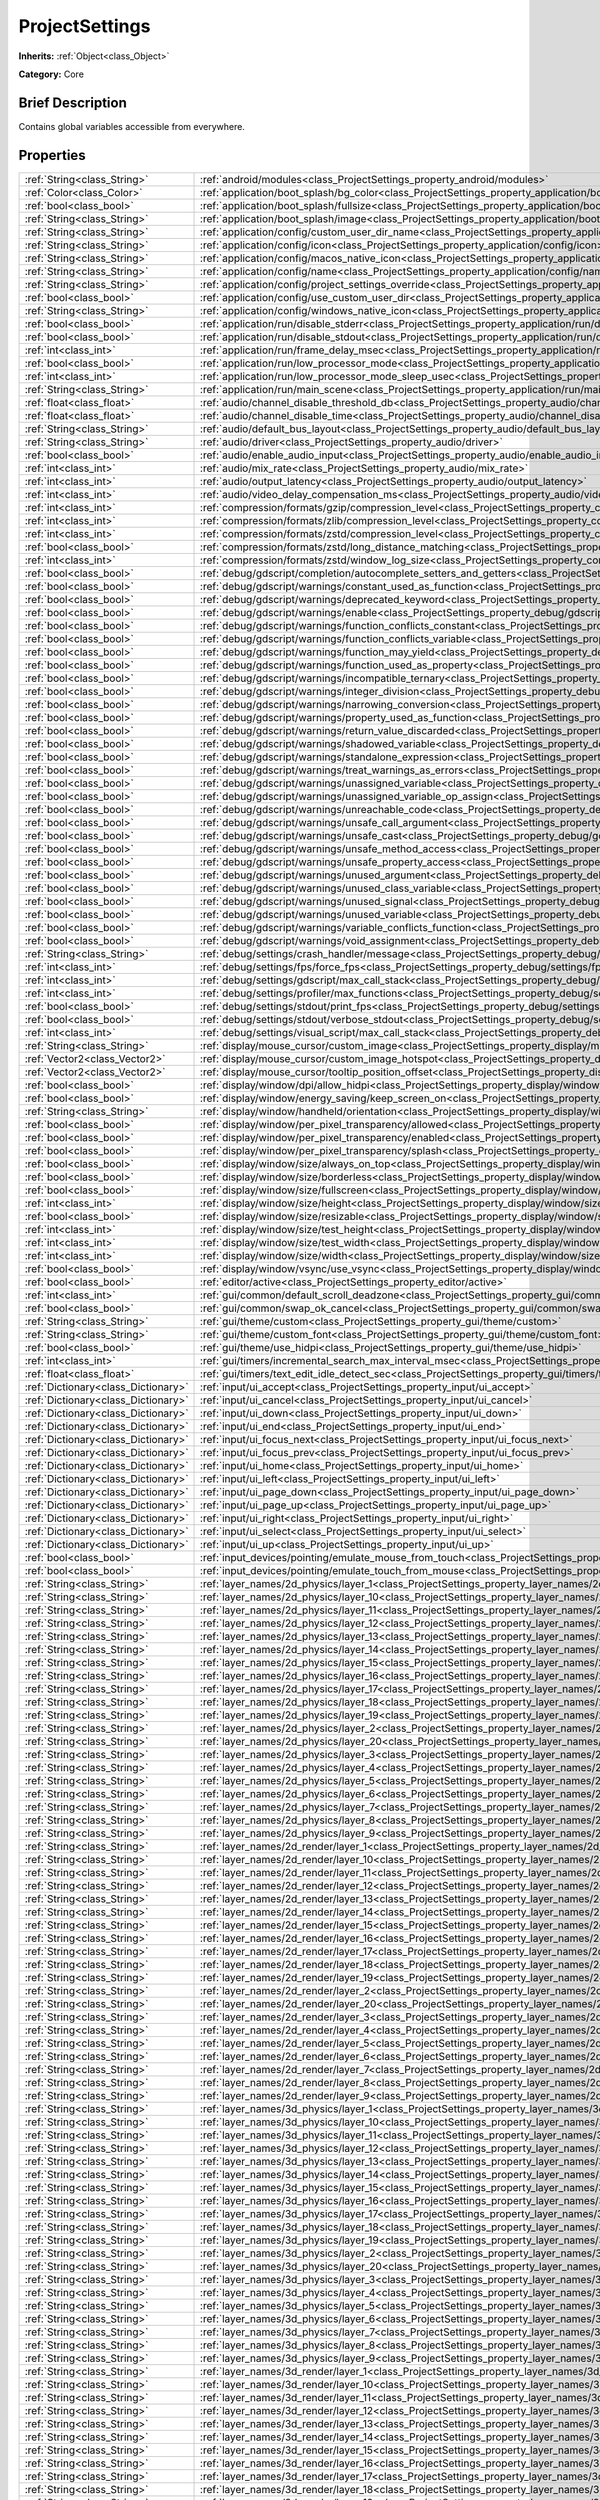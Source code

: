 .. Generated automatically by doc/tools/makerst.py in Godot's source tree.
.. DO NOT EDIT THIS FILE, but the ProjectSettings.xml source instead.
.. The source is found in doc/classes or modules/<name>/doc_classes.

.. _class_ProjectSettings:

ProjectSettings
===============

**Inherits:** :ref:`Object<class_Object>`

**Category:** Core

Brief Description
-----------------

Contains global variables accessible from everywhere.

Properties
----------

+-------------------------------------+----------------------------------------------------------------------------------------------------------------------------------------------------------------------+
| :ref:`String<class_String>`         | :ref:`android/modules<class_ProjectSettings_property_android/modules>`                                                                                               |
+-------------------------------------+----------------------------------------------------------------------------------------------------------------------------------------------------------------------+
| :ref:`Color<class_Color>`           | :ref:`application/boot_splash/bg_color<class_ProjectSettings_property_application/boot_splash/bg_color>`                                                             |
+-------------------------------------+----------------------------------------------------------------------------------------------------------------------------------------------------------------------+
| :ref:`bool<class_bool>`             | :ref:`application/boot_splash/fullsize<class_ProjectSettings_property_application/boot_splash/fullsize>`                                                             |
+-------------------------------------+----------------------------------------------------------------------------------------------------------------------------------------------------------------------+
| :ref:`String<class_String>`         | :ref:`application/boot_splash/image<class_ProjectSettings_property_application/boot_splash/image>`                                                                   |
+-------------------------------------+----------------------------------------------------------------------------------------------------------------------------------------------------------------------+
| :ref:`String<class_String>`         | :ref:`application/config/custom_user_dir_name<class_ProjectSettings_property_application/config/custom_user_dir_name>`                                               |
+-------------------------------------+----------------------------------------------------------------------------------------------------------------------------------------------------------------------+
| :ref:`String<class_String>`         | :ref:`application/config/icon<class_ProjectSettings_property_application/config/icon>`                                                                               |
+-------------------------------------+----------------------------------------------------------------------------------------------------------------------------------------------------------------------+
| :ref:`String<class_String>`         | :ref:`application/config/macos_native_icon<class_ProjectSettings_property_application/config/macos_native_icon>`                                                     |
+-------------------------------------+----------------------------------------------------------------------------------------------------------------------------------------------------------------------+
| :ref:`String<class_String>`         | :ref:`application/config/name<class_ProjectSettings_property_application/config/name>`                                                                               |
+-------------------------------------+----------------------------------------------------------------------------------------------------------------------------------------------------------------------+
| :ref:`String<class_String>`         | :ref:`application/config/project_settings_override<class_ProjectSettings_property_application/config/project_settings_override>`                                     |
+-------------------------------------+----------------------------------------------------------------------------------------------------------------------------------------------------------------------+
| :ref:`bool<class_bool>`             | :ref:`application/config/use_custom_user_dir<class_ProjectSettings_property_application/config/use_custom_user_dir>`                                                 |
+-------------------------------------+----------------------------------------------------------------------------------------------------------------------------------------------------------------------+
| :ref:`String<class_String>`         | :ref:`application/config/windows_native_icon<class_ProjectSettings_property_application/config/windows_native_icon>`                                                 |
+-------------------------------------+----------------------------------------------------------------------------------------------------------------------------------------------------------------------+
| :ref:`bool<class_bool>`             | :ref:`application/run/disable_stderr<class_ProjectSettings_property_application/run/disable_stderr>`                                                                 |
+-------------------------------------+----------------------------------------------------------------------------------------------------------------------------------------------------------------------+
| :ref:`bool<class_bool>`             | :ref:`application/run/disable_stdout<class_ProjectSettings_property_application/run/disable_stdout>`                                                                 |
+-------------------------------------+----------------------------------------------------------------------------------------------------------------------------------------------------------------------+
| :ref:`int<class_int>`               | :ref:`application/run/frame_delay_msec<class_ProjectSettings_property_application/run/frame_delay_msec>`                                                             |
+-------------------------------------+----------------------------------------------------------------------------------------------------------------------------------------------------------------------+
| :ref:`bool<class_bool>`             | :ref:`application/run/low_processor_mode<class_ProjectSettings_property_application/run/low_processor_mode>`                                                         |
+-------------------------------------+----------------------------------------------------------------------------------------------------------------------------------------------------------------------+
| :ref:`int<class_int>`               | :ref:`application/run/low_processor_mode_sleep_usec<class_ProjectSettings_property_application/run/low_processor_mode_sleep_usec>`                                   |
+-------------------------------------+----------------------------------------------------------------------------------------------------------------------------------------------------------------------+
| :ref:`String<class_String>`         | :ref:`application/run/main_scene<class_ProjectSettings_property_application/run/main_scene>`                                                                         |
+-------------------------------------+----------------------------------------------------------------------------------------------------------------------------------------------------------------------+
| :ref:`float<class_float>`           | :ref:`audio/channel_disable_threshold_db<class_ProjectSettings_property_audio/channel_disable_threshold_db>`                                                         |
+-------------------------------------+----------------------------------------------------------------------------------------------------------------------------------------------------------------------+
| :ref:`float<class_float>`           | :ref:`audio/channel_disable_time<class_ProjectSettings_property_audio/channel_disable_time>`                                                                         |
+-------------------------------------+----------------------------------------------------------------------------------------------------------------------------------------------------------------------+
| :ref:`String<class_String>`         | :ref:`audio/default_bus_layout<class_ProjectSettings_property_audio/default_bus_layout>`                                                                             |
+-------------------------------------+----------------------------------------------------------------------------------------------------------------------------------------------------------------------+
| :ref:`String<class_String>`         | :ref:`audio/driver<class_ProjectSettings_property_audio/driver>`                                                                                                     |
+-------------------------------------+----------------------------------------------------------------------------------------------------------------------------------------------------------------------+
| :ref:`bool<class_bool>`             | :ref:`audio/enable_audio_input<class_ProjectSettings_property_audio/enable_audio_input>`                                                                             |
+-------------------------------------+----------------------------------------------------------------------------------------------------------------------------------------------------------------------+
| :ref:`int<class_int>`               | :ref:`audio/mix_rate<class_ProjectSettings_property_audio/mix_rate>`                                                                                                 |
+-------------------------------------+----------------------------------------------------------------------------------------------------------------------------------------------------------------------+
| :ref:`int<class_int>`               | :ref:`audio/output_latency<class_ProjectSettings_property_audio/output_latency>`                                                                                     |
+-------------------------------------+----------------------------------------------------------------------------------------------------------------------------------------------------------------------+
| :ref:`int<class_int>`               | :ref:`audio/video_delay_compensation_ms<class_ProjectSettings_property_audio/video_delay_compensation_ms>`                                                           |
+-------------------------------------+----------------------------------------------------------------------------------------------------------------------------------------------------------------------+
| :ref:`int<class_int>`               | :ref:`compression/formats/gzip/compression_level<class_ProjectSettings_property_compression/formats/gzip/compression_level>`                                         |
+-------------------------------------+----------------------------------------------------------------------------------------------------------------------------------------------------------------------+
| :ref:`int<class_int>`               | :ref:`compression/formats/zlib/compression_level<class_ProjectSettings_property_compression/formats/zlib/compression_level>`                                         |
+-------------------------------------+----------------------------------------------------------------------------------------------------------------------------------------------------------------------+
| :ref:`int<class_int>`               | :ref:`compression/formats/zstd/compression_level<class_ProjectSettings_property_compression/formats/zstd/compression_level>`                                         |
+-------------------------------------+----------------------------------------------------------------------------------------------------------------------------------------------------------------------+
| :ref:`bool<class_bool>`             | :ref:`compression/formats/zstd/long_distance_matching<class_ProjectSettings_property_compression/formats/zstd/long_distance_matching>`                               |
+-------------------------------------+----------------------------------------------------------------------------------------------------------------------------------------------------------------------+
| :ref:`int<class_int>`               | :ref:`compression/formats/zstd/window_log_size<class_ProjectSettings_property_compression/formats/zstd/window_log_size>`                                             |
+-------------------------------------+----------------------------------------------------------------------------------------------------------------------------------------------------------------------+
| :ref:`bool<class_bool>`             | :ref:`debug/gdscript/completion/autocomplete_setters_and_getters<class_ProjectSettings_property_debug/gdscript/completion/autocomplete_setters_and_getters>`         |
+-------------------------------------+----------------------------------------------------------------------------------------------------------------------------------------------------------------------+
| :ref:`bool<class_bool>`             | :ref:`debug/gdscript/warnings/constant_used_as_function<class_ProjectSettings_property_debug/gdscript/warnings/constant_used_as_function>`                           |
+-------------------------------------+----------------------------------------------------------------------------------------------------------------------------------------------------------------------+
| :ref:`bool<class_bool>`             | :ref:`debug/gdscript/warnings/deprecated_keyword<class_ProjectSettings_property_debug/gdscript/warnings/deprecated_keyword>`                                         |
+-------------------------------------+----------------------------------------------------------------------------------------------------------------------------------------------------------------------+
| :ref:`bool<class_bool>`             | :ref:`debug/gdscript/warnings/enable<class_ProjectSettings_property_debug/gdscript/warnings/enable>`                                                                 |
+-------------------------------------+----------------------------------------------------------------------------------------------------------------------------------------------------------------------+
| :ref:`bool<class_bool>`             | :ref:`debug/gdscript/warnings/function_conflicts_constant<class_ProjectSettings_property_debug/gdscript/warnings/function_conflicts_constant>`                       |
+-------------------------------------+----------------------------------------------------------------------------------------------------------------------------------------------------------------------+
| :ref:`bool<class_bool>`             | :ref:`debug/gdscript/warnings/function_conflicts_variable<class_ProjectSettings_property_debug/gdscript/warnings/function_conflicts_variable>`                       |
+-------------------------------------+----------------------------------------------------------------------------------------------------------------------------------------------------------------------+
| :ref:`bool<class_bool>`             | :ref:`debug/gdscript/warnings/function_may_yield<class_ProjectSettings_property_debug/gdscript/warnings/function_may_yield>`                                         |
+-------------------------------------+----------------------------------------------------------------------------------------------------------------------------------------------------------------------+
| :ref:`bool<class_bool>`             | :ref:`debug/gdscript/warnings/function_used_as_property<class_ProjectSettings_property_debug/gdscript/warnings/function_used_as_property>`                           |
+-------------------------------------+----------------------------------------------------------------------------------------------------------------------------------------------------------------------+
| :ref:`bool<class_bool>`             | :ref:`debug/gdscript/warnings/incompatible_ternary<class_ProjectSettings_property_debug/gdscript/warnings/incompatible_ternary>`                                     |
+-------------------------------------+----------------------------------------------------------------------------------------------------------------------------------------------------------------------+
| :ref:`bool<class_bool>`             | :ref:`debug/gdscript/warnings/integer_division<class_ProjectSettings_property_debug/gdscript/warnings/integer_division>`                                             |
+-------------------------------------+----------------------------------------------------------------------------------------------------------------------------------------------------------------------+
| :ref:`bool<class_bool>`             | :ref:`debug/gdscript/warnings/narrowing_conversion<class_ProjectSettings_property_debug/gdscript/warnings/narrowing_conversion>`                                     |
+-------------------------------------+----------------------------------------------------------------------------------------------------------------------------------------------------------------------+
| :ref:`bool<class_bool>`             | :ref:`debug/gdscript/warnings/property_used_as_function<class_ProjectSettings_property_debug/gdscript/warnings/property_used_as_function>`                           |
+-------------------------------------+----------------------------------------------------------------------------------------------------------------------------------------------------------------------+
| :ref:`bool<class_bool>`             | :ref:`debug/gdscript/warnings/return_value_discarded<class_ProjectSettings_property_debug/gdscript/warnings/return_value_discarded>`                                 |
+-------------------------------------+----------------------------------------------------------------------------------------------------------------------------------------------------------------------+
| :ref:`bool<class_bool>`             | :ref:`debug/gdscript/warnings/shadowed_variable<class_ProjectSettings_property_debug/gdscript/warnings/shadowed_variable>`                                           |
+-------------------------------------+----------------------------------------------------------------------------------------------------------------------------------------------------------------------+
| :ref:`bool<class_bool>`             | :ref:`debug/gdscript/warnings/standalone_expression<class_ProjectSettings_property_debug/gdscript/warnings/standalone_expression>`                                   |
+-------------------------------------+----------------------------------------------------------------------------------------------------------------------------------------------------------------------+
| :ref:`bool<class_bool>`             | :ref:`debug/gdscript/warnings/treat_warnings_as_errors<class_ProjectSettings_property_debug/gdscript/warnings/treat_warnings_as_errors>`                             |
+-------------------------------------+----------------------------------------------------------------------------------------------------------------------------------------------------------------------+
| :ref:`bool<class_bool>`             | :ref:`debug/gdscript/warnings/unassigned_variable<class_ProjectSettings_property_debug/gdscript/warnings/unassigned_variable>`                                       |
+-------------------------------------+----------------------------------------------------------------------------------------------------------------------------------------------------------------------+
| :ref:`bool<class_bool>`             | :ref:`debug/gdscript/warnings/unassigned_variable_op_assign<class_ProjectSettings_property_debug/gdscript/warnings/unassigned_variable_op_assign>`                   |
+-------------------------------------+----------------------------------------------------------------------------------------------------------------------------------------------------------------------+
| :ref:`bool<class_bool>`             | :ref:`debug/gdscript/warnings/unreachable_code<class_ProjectSettings_property_debug/gdscript/warnings/unreachable_code>`                                             |
+-------------------------------------+----------------------------------------------------------------------------------------------------------------------------------------------------------------------+
| :ref:`bool<class_bool>`             | :ref:`debug/gdscript/warnings/unsafe_call_argument<class_ProjectSettings_property_debug/gdscript/warnings/unsafe_call_argument>`                                     |
+-------------------------------------+----------------------------------------------------------------------------------------------------------------------------------------------------------------------+
| :ref:`bool<class_bool>`             | :ref:`debug/gdscript/warnings/unsafe_cast<class_ProjectSettings_property_debug/gdscript/warnings/unsafe_cast>`                                                       |
+-------------------------------------+----------------------------------------------------------------------------------------------------------------------------------------------------------------------+
| :ref:`bool<class_bool>`             | :ref:`debug/gdscript/warnings/unsafe_method_access<class_ProjectSettings_property_debug/gdscript/warnings/unsafe_method_access>`                                     |
+-------------------------------------+----------------------------------------------------------------------------------------------------------------------------------------------------------------------+
| :ref:`bool<class_bool>`             | :ref:`debug/gdscript/warnings/unsafe_property_access<class_ProjectSettings_property_debug/gdscript/warnings/unsafe_property_access>`                                 |
+-------------------------------------+----------------------------------------------------------------------------------------------------------------------------------------------------------------------+
| :ref:`bool<class_bool>`             | :ref:`debug/gdscript/warnings/unused_argument<class_ProjectSettings_property_debug/gdscript/warnings/unused_argument>`                                               |
+-------------------------------------+----------------------------------------------------------------------------------------------------------------------------------------------------------------------+
| :ref:`bool<class_bool>`             | :ref:`debug/gdscript/warnings/unused_class_variable<class_ProjectSettings_property_debug/gdscript/warnings/unused_class_variable>`                                   |
+-------------------------------------+----------------------------------------------------------------------------------------------------------------------------------------------------------------------+
| :ref:`bool<class_bool>`             | :ref:`debug/gdscript/warnings/unused_signal<class_ProjectSettings_property_debug/gdscript/warnings/unused_signal>`                                                   |
+-------------------------------------+----------------------------------------------------------------------------------------------------------------------------------------------------------------------+
| :ref:`bool<class_bool>`             | :ref:`debug/gdscript/warnings/unused_variable<class_ProjectSettings_property_debug/gdscript/warnings/unused_variable>`                                               |
+-------------------------------------+----------------------------------------------------------------------------------------------------------------------------------------------------------------------+
| :ref:`bool<class_bool>`             | :ref:`debug/gdscript/warnings/variable_conflicts_function<class_ProjectSettings_property_debug/gdscript/warnings/variable_conflicts_function>`                       |
+-------------------------------------+----------------------------------------------------------------------------------------------------------------------------------------------------------------------+
| :ref:`bool<class_bool>`             | :ref:`debug/gdscript/warnings/void_assignment<class_ProjectSettings_property_debug/gdscript/warnings/void_assignment>`                                               |
+-------------------------------------+----------------------------------------------------------------------------------------------------------------------------------------------------------------------+
| :ref:`String<class_String>`         | :ref:`debug/settings/crash_handler/message<class_ProjectSettings_property_debug/settings/crash_handler/message>`                                                     |
+-------------------------------------+----------------------------------------------------------------------------------------------------------------------------------------------------------------------+
| :ref:`int<class_int>`               | :ref:`debug/settings/fps/force_fps<class_ProjectSettings_property_debug/settings/fps/force_fps>`                                                                     |
+-------------------------------------+----------------------------------------------------------------------------------------------------------------------------------------------------------------------+
| :ref:`int<class_int>`               | :ref:`debug/settings/gdscript/max_call_stack<class_ProjectSettings_property_debug/settings/gdscript/max_call_stack>`                                                 |
+-------------------------------------+----------------------------------------------------------------------------------------------------------------------------------------------------------------------+
| :ref:`int<class_int>`               | :ref:`debug/settings/profiler/max_functions<class_ProjectSettings_property_debug/settings/profiler/max_functions>`                                                   |
+-------------------------------------+----------------------------------------------------------------------------------------------------------------------------------------------------------------------+
| :ref:`bool<class_bool>`             | :ref:`debug/settings/stdout/print_fps<class_ProjectSettings_property_debug/settings/stdout/print_fps>`                                                               |
+-------------------------------------+----------------------------------------------------------------------------------------------------------------------------------------------------------------------+
| :ref:`bool<class_bool>`             | :ref:`debug/settings/stdout/verbose_stdout<class_ProjectSettings_property_debug/settings/stdout/verbose_stdout>`                                                     |
+-------------------------------------+----------------------------------------------------------------------------------------------------------------------------------------------------------------------+
| :ref:`int<class_int>`               | :ref:`debug/settings/visual_script/max_call_stack<class_ProjectSettings_property_debug/settings/visual_script/max_call_stack>`                                       |
+-------------------------------------+----------------------------------------------------------------------------------------------------------------------------------------------------------------------+
| :ref:`String<class_String>`         | :ref:`display/mouse_cursor/custom_image<class_ProjectSettings_property_display/mouse_cursor/custom_image>`                                                           |
+-------------------------------------+----------------------------------------------------------------------------------------------------------------------------------------------------------------------+
| :ref:`Vector2<class_Vector2>`       | :ref:`display/mouse_cursor/custom_image_hotspot<class_ProjectSettings_property_display/mouse_cursor/custom_image_hotspot>`                                           |
+-------------------------------------+----------------------------------------------------------------------------------------------------------------------------------------------------------------------+
| :ref:`Vector2<class_Vector2>`       | :ref:`display/mouse_cursor/tooltip_position_offset<class_ProjectSettings_property_display/mouse_cursor/tooltip_position_offset>`                                     |
+-------------------------------------+----------------------------------------------------------------------------------------------------------------------------------------------------------------------+
| :ref:`bool<class_bool>`             | :ref:`display/window/dpi/allow_hidpi<class_ProjectSettings_property_display/window/dpi/allow_hidpi>`                                                                 |
+-------------------------------------+----------------------------------------------------------------------------------------------------------------------------------------------------------------------+
| :ref:`bool<class_bool>`             | :ref:`display/window/energy_saving/keep_screen_on<class_ProjectSettings_property_display/window/energy_saving/keep_screen_on>`                                       |
+-------------------------------------+----------------------------------------------------------------------------------------------------------------------------------------------------------------------+
| :ref:`String<class_String>`         | :ref:`display/window/handheld/orientation<class_ProjectSettings_property_display/window/handheld/orientation>`                                                       |
+-------------------------------------+----------------------------------------------------------------------------------------------------------------------------------------------------------------------+
| :ref:`bool<class_bool>`             | :ref:`display/window/per_pixel_transparency/allowed<class_ProjectSettings_property_display/window/per_pixel_transparency/allowed>`                                   |
+-------------------------------------+----------------------------------------------------------------------------------------------------------------------------------------------------------------------+
| :ref:`bool<class_bool>`             | :ref:`display/window/per_pixel_transparency/enabled<class_ProjectSettings_property_display/window/per_pixel_transparency/enabled>`                                   |
+-------------------------------------+----------------------------------------------------------------------------------------------------------------------------------------------------------------------+
| :ref:`bool<class_bool>`             | :ref:`display/window/per_pixel_transparency/splash<class_ProjectSettings_property_display/window/per_pixel_transparency/splash>`                                     |
+-------------------------------------+----------------------------------------------------------------------------------------------------------------------------------------------------------------------+
| :ref:`bool<class_bool>`             | :ref:`display/window/size/always_on_top<class_ProjectSettings_property_display/window/size/always_on_top>`                                                           |
+-------------------------------------+----------------------------------------------------------------------------------------------------------------------------------------------------------------------+
| :ref:`bool<class_bool>`             | :ref:`display/window/size/borderless<class_ProjectSettings_property_display/window/size/borderless>`                                                                 |
+-------------------------------------+----------------------------------------------------------------------------------------------------------------------------------------------------------------------+
| :ref:`bool<class_bool>`             | :ref:`display/window/size/fullscreen<class_ProjectSettings_property_display/window/size/fullscreen>`                                                                 |
+-------------------------------------+----------------------------------------------------------------------------------------------------------------------------------------------------------------------+
| :ref:`int<class_int>`               | :ref:`display/window/size/height<class_ProjectSettings_property_display/window/size/height>`                                                                         |
+-------------------------------------+----------------------------------------------------------------------------------------------------------------------------------------------------------------------+
| :ref:`bool<class_bool>`             | :ref:`display/window/size/resizable<class_ProjectSettings_property_display/window/size/resizable>`                                                                   |
+-------------------------------------+----------------------------------------------------------------------------------------------------------------------------------------------------------------------+
| :ref:`int<class_int>`               | :ref:`display/window/size/test_height<class_ProjectSettings_property_display/window/size/test_height>`                                                               |
+-------------------------------------+----------------------------------------------------------------------------------------------------------------------------------------------------------------------+
| :ref:`int<class_int>`               | :ref:`display/window/size/test_width<class_ProjectSettings_property_display/window/size/test_width>`                                                                 |
+-------------------------------------+----------------------------------------------------------------------------------------------------------------------------------------------------------------------+
| :ref:`int<class_int>`               | :ref:`display/window/size/width<class_ProjectSettings_property_display/window/size/width>`                                                                           |
+-------------------------------------+----------------------------------------------------------------------------------------------------------------------------------------------------------------------+
| :ref:`bool<class_bool>`             | :ref:`display/window/vsync/use_vsync<class_ProjectSettings_property_display/window/vsync/use_vsync>`                                                                 |
+-------------------------------------+----------------------------------------------------------------------------------------------------------------------------------------------------------------------+
| :ref:`bool<class_bool>`             | :ref:`editor/active<class_ProjectSettings_property_editor/active>`                                                                                                   |
+-------------------------------------+----------------------------------------------------------------------------------------------------------------------------------------------------------------------+
| :ref:`int<class_int>`               | :ref:`gui/common/default_scroll_deadzone<class_ProjectSettings_property_gui/common/default_scroll_deadzone>`                                                         |
+-------------------------------------+----------------------------------------------------------------------------------------------------------------------------------------------------------------------+
| :ref:`bool<class_bool>`             | :ref:`gui/common/swap_ok_cancel<class_ProjectSettings_property_gui/common/swap_ok_cancel>`                                                                           |
+-------------------------------------+----------------------------------------------------------------------------------------------------------------------------------------------------------------------+
| :ref:`String<class_String>`         | :ref:`gui/theme/custom<class_ProjectSettings_property_gui/theme/custom>`                                                                                             |
+-------------------------------------+----------------------------------------------------------------------------------------------------------------------------------------------------------------------+
| :ref:`String<class_String>`         | :ref:`gui/theme/custom_font<class_ProjectSettings_property_gui/theme/custom_font>`                                                                                   |
+-------------------------------------+----------------------------------------------------------------------------------------------------------------------------------------------------------------------+
| :ref:`bool<class_bool>`             | :ref:`gui/theme/use_hidpi<class_ProjectSettings_property_gui/theme/use_hidpi>`                                                                                       |
+-------------------------------------+----------------------------------------------------------------------------------------------------------------------------------------------------------------------+
| :ref:`int<class_int>`               | :ref:`gui/timers/incremental_search_max_interval_msec<class_ProjectSettings_property_gui/timers/incremental_search_max_interval_msec>`                               |
+-------------------------------------+----------------------------------------------------------------------------------------------------------------------------------------------------------------------+
| :ref:`float<class_float>`           | :ref:`gui/timers/text_edit_idle_detect_sec<class_ProjectSettings_property_gui/timers/text_edit_idle_detect_sec>`                                                     |
+-------------------------------------+----------------------------------------------------------------------------------------------------------------------------------------------------------------------+
| :ref:`Dictionary<class_Dictionary>` | :ref:`input/ui_accept<class_ProjectSettings_property_input/ui_accept>`                                                                                               |
+-------------------------------------+----------------------------------------------------------------------------------------------------------------------------------------------------------------------+
| :ref:`Dictionary<class_Dictionary>` | :ref:`input/ui_cancel<class_ProjectSettings_property_input/ui_cancel>`                                                                                               |
+-------------------------------------+----------------------------------------------------------------------------------------------------------------------------------------------------------------------+
| :ref:`Dictionary<class_Dictionary>` | :ref:`input/ui_down<class_ProjectSettings_property_input/ui_down>`                                                                                                   |
+-------------------------------------+----------------------------------------------------------------------------------------------------------------------------------------------------------------------+
| :ref:`Dictionary<class_Dictionary>` | :ref:`input/ui_end<class_ProjectSettings_property_input/ui_end>`                                                                                                     |
+-------------------------------------+----------------------------------------------------------------------------------------------------------------------------------------------------------------------+
| :ref:`Dictionary<class_Dictionary>` | :ref:`input/ui_focus_next<class_ProjectSettings_property_input/ui_focus_next>`                                                                                       |
+-------------------------------------+----------------------------------------------------------------------------------------------------------------------------------------------------------------------+
| :ref:`Dictionary<class_Dictionary>` | :ref:`input/ui_focus_prev<class_ProjectSettings_property_input/ui_focus_prev>`                                                                                       |
+-------------------------------------+----------------------------------------------------------------------------------------------------------------------------------------------------------------------+
| :ref:`Dictionary<class_Dictionary>` | :ref:`input/ui_home<class_ProjectSettings_property_input/ui_home>`                                                                                                   |
+-------------------------------------+----------------------------------------------------------------------------------------------------------------------------------------------------------------------+
| :ref:`Dictionary<class_Dictionary>` | :ref:`input/ui_left<class_ProjectSettings_property_input/ui_left>`                                                                                                   |
+-------------------------------------+----------------------------------------------------------------------------------------------------------------------------------------------------------------------+
| :ref:`Dictionary<class_Dictionary>` | :ref:`input/ui_page_down<class_ProjectSettings_property_input/ui_page_down>`                                                                                         |
+-------------------------------------+----------------------------------------------------------------------------------------------------------------------------------------------------------------------+
| :ref:`Dictionary<class_Dictionary>` | :ref:`input/ui_page_up<class_ProjectSettings_property_input/ui_page_up>`                                                                                             |
+-------------------------------------+----------------------------------------------------------------------------------------------------------------------------------------------------------------------+
| :ref:`Dictionary<class_Dictionary>` | :ref:`input/ui_right<class_ProjectSettings_property_input/ui_right>`                                                                                                 |
+-------------------------------------+----------------------------------------------------------------------------------------------------------------------------------------------------------------------+
| :ref:`Dictionary<class_Dictionary>` | :ref:`input/ui_select<class_ProjectSettings_property_input/ui_select>`                                                                                               |
+-------------------------------------+----------------------------------------------------------------------------------------------------------------------------------------------------------------------+
| :ref:`Dictionary<class_Dictionary>` | :ref:`input/ui_up<class_ProjectSettings_property_input/ui_up>`                                                                                                       |
+-------------------------------------+----------------------------------------------------------------------------------------------------------------------------------------------------------------------+
| :ref:`bool<class_bool>`             | :ref:`input_devices/pointing/emulate_mouse_from_touch<class_ProjectSettings_property_input_devices/pointing/emulate_mouse_from_touch>`                               |
+-------------------------------------+----------------------------------------------------------------------------------------------------------------------------------------------------------------------+
| :ref:`bool<class_bool>`             | :ref:`input_devices/pointing/emulate_touch_from_mouse<class_ProjectSettings_property_input_devices/pointing/emulate_touch_from_mouse>`                               |
+-------------------------------------+----------------------------------------------------------------------------------------------------------------------------------------------------------------------+
| :ref:`String<class_String>`         | :ref:`layer_names/2d_physics/layer_1<class_ProjectSettings_property_layer_names/2d_physics/layer_1>`                                                                 |
+-------------------------------------+----------------------------------------------------------------------------------------------------------------------------------------------------------------------+
| :ref:`String<class_String>`         | :ref:`layer_names/2d_physics/layer_10<class_ProjectSettings_property_layer_names/2d_physics/layer_10>`                                                               |
+-------------------------------------+----------------------------------------------------------------------------------------------------------------------------------------------------------------------+
| :ref:`String<class_String>`         | :ref:`layer_names/2d_physics/layer_11<class_ProjectSettings_property_layer_names/2d_physics/layer_11>`                                                               |
+-------------------------------------+----------------------------------------------------------------------------------------------------------------------------------------------------------------------+
| :ref:`String<class_String>`         | :ref:`layer_names/2d_physics/layer_12<class_ProjectSettings_property_layer_names/2d_physics/layer_12>`                                                               |
+-------------------------------------+----------------------------------------------------------------------------------------------------------------------------------------------------------------------+
| :ref:`String<class_String>`         | :ref:`layer_names/2d_physics/layer_13<class_ProjectSettings_property_layer_names/2d_physics/layer_13>`                                                               |
+-------------------------------------+----------------------------------------------------------------------------------------------------------------------------------------------------------------------+
| :ref:`String<class_String>`         | :ref:`layer_names/2d_physics/layer_14<class_ProjectSettings_property_layer_names/2d_physics/layer_14>`                                                               |
+-------------------------------------+----------------------------------------------------------------------------------------------------------------------------------------------------------------------+
| :ref:`String<class_String>`         | :ref:`layer_names/2d_physics/layer_15<class_ProjectSettings_property_layer_names/2d_physics/layer_15>`                                                               |
+-------------------------------------+----------------------------------------------------------------------------------------------------------------------------------------------------------------------+
| :ref:`String<class_String>`         | :ref:`layer_names/2d_physics/layer_16<class_ProjectSettings_property_layer_names/2d_physics/layer_16>`                                                               |
+-------------------------------------+----------------------------------------------------------------------------------------------------------------------------------------------------------------------+
| :ref:`String<class_String>`         | :ref:`layer_names/2d_physics/layer_17<class_ProjectSettings_property_layer_names/2d_physics/layer_17>`                                                               |
+-------------------------------------+----------------------------------------------------------------------------------------------------------------------------------------------------------------------+
| :ref:`String<class_String>`         | :ref:`layer_names/2d_physics/layer_18<class_ProjectSettings_property_layer_names/2d_physics/layer_18>`                                                               |
+-------------------------------------+----------------------------------------------------------------------------------------------------------------------------------------------------------------------+
| :ref:`String<class_String>`         | :ref:`layer_names/2d_physics/layer_19<class_ProjectSettings_property_layer_names/2d_physics/layer_19>`                                                               |
+-------------------------------------+----------------------------------------------------------------------------------------------------------------------------------------------------------------------+
| :ref:`String<class_String>`         | :ref:`layer_names/2d_physics/layer_2<class_ProjectSettings_property_layer_names/2d_physics/layer_2>`                                                                 |
+-------------------------------------+----------------------------------------------------------------------------------------------------------------------------------------------------------------------+
| :ref:`String<class_String>`         | :ref:`layer_names/2d_physics/layer_20<class_ProjectSettings_property_layer_names/2d_physics/layer_20>`                                                               |
+-------------------------------------+----------------------------------------------------------------------------------------------------------------------------------------------------------------------+
| :ref:`String<class_String>`         | :ref:`layer_names/2d_physics/layer_3<class_ProjectSettings_property_layer_names/2d_physics/layer_3>`                                                                 |
+-------------------------------------+----------------------------------------------------------------------------------------------------------------------------------------------------------------------+
| :ref:`String<class_String>`         | :ref:`layer_names/2d_physics/layer_4<class_ProjectSettings_property_layer_names/2d_physics/layer_4>`                                                                 |
+-------------------------------------+----------------------------------------------------------------------------------------------------------------------------------------------------------------------+
| :ref:`String<class_String>`         | :ref:`layer_names/2d_physics/layer_5<class_ProjectSettings_property_layer_names/2d_physics/layer_5>`                                                                 |
+-------------------------------------+----------------------------------------------------------------------------------------------------------------------------------------------------------------------+
| :ref:`String<class_String>`         | :ref:`layer_names/2d_physics/layer_6<class_ProjectSettings_property_layer_names/2d_physics/layer_6>`                                                                 |
+-------------------------------------+----------------------------------------------------------------------------------------------------------------------------------------------------------------------+
| :ref:`String<class_String>`         | :ref:`layer_names/2d_physics/layer_7<class_ProjectSettings_property_layer_names/2d_physics/layer_7>`                                                                 |
+-------------------------------------+----------------------------------------------------------------------------------------------------------------------------------------------------------------------+
| :ref:`String<class_String>`         | :ref:`layer_names/2d_physics/layer_8<class_ProjectSettings_property_layer_names/2d_physics/layer_8>`                                                                 |
+-------------------------------------+----------------------------------------------------------------------------------------------------------------------------------------------------------------------+
| :ref:`String<class_String>`         | :ref:`layer_names/2d_physics/layer_9<class_ProjectSettings_property_layer_names/2d_physics/layer_9>`                                                                 |
+-------------------------------------+----------------------------------------------------------------------------------------------------------------------------------------------------------------------+
| :ref:`String<class_String>`         | :ref:`layer_names/2d_render/layer_1<class_ProjectSettings_property_layer_names/2d_render/layer_1>`                                                                   |
+-------------------------------------+----------------------------------------------------------------------------------------------------------------------------------------------------------------------+
| :ref:`String<class_String>`         | :ref:`layer_names/2d_render/layer_10<class_ProjectSettings_property_layer_names/2d_render/layer_10>`                                                                 |
+-------------------------------------+----------------------------------------------------------------------------------------------------------------------------------------------------------------------+
| :ref:`String<class_String>`         | :ref:`layer_names/2d_render/layer_11<class_ProjectSettings_property_layer_names/2d_render/layer_11>`                                                                 |
+-------------------------------------+----------------------------------------------------------------------------------------------------------------------------------------------------------------------+
| :ref:`String<class_String>`         | :ref:`layer_names/2d_render/layer_12<class_ProjectSettings_property_layer_names/2d_render/layer_12>`                                                                 |
+-------------------------------------+----------------------------------------------------------------------------------------------------------------------------------------------------------------------+
| :ref:`String<class_String>`         | :ref:`layer_names/2d_render/layer_13<class_ProjectSettings_property_layer_names/2d_render/layer_13>`                                                                 |
+-------------------------------------+----------------------------------------------------------------------------------------------------------------------------------------------------------------------+
| :ref:`String<class_String>`         | :ref:`layer_names/2d_render/layer_14<class_ProjectSettings_property_layer_names/2d_render/layer_14>`                                                                 |
+-------------------------------------+----------------------------------------------------------------------------------------------------------------------------------------------------------------------+
| :ref:`String<class_String>`         | :ref:`layer_names/2d_render/layer_15<class_ProjectSettings_property_layer_names/2d_render/layer_15>`                                                                 |
+-------------------------------------+----------------------------------------------------------------------------------------------------------------------------------------------------------------------+
| :ref:`String<class_String>`         | :ref:`layer_names/2d_render/layer_16<class_ProjectSettings_property_layer_names/2d_render/layer_16>`                                                                 |
+-------------------------------------+----------------------------------------------------------------------------------------------------------------------------------------------------------------------+
| :ref:`String<class_String>`         | :ref:`layer_names/2d_render/layer_17<class_ProjectSettings_property_layer_names/2d_render/layer_17>`                                                                 |
+-------------------------------------+----------------------------------------------------------------------------------------------------------------------------------------------------------------------+
| :ref:`String<class_String>`         | :ref:`layer_names/2d_render/layer_18<class_ProjectSettings_property_layer_names/2d_render/layer_18>`                                                                 |
+-------------------------------------+----------------------------------------------------------------------------------------------------------------------------------------------------------------------+
| :ref:`String<class_String>`         | :ref:`layer_names/2d_render/layer_19<class_ProjectSettings_property_layer_names/2d_render/layer_19>`                                                                 |
+-------------------------------------+----------------------------------------------------------------------------------------------------------------------------------------------------------------------+
| :ref:`String<class_String>`         | :ref:`layer_names/2d_render/layer_2<class_ProjectSettings_property_layer_names/2d_render/layer_2>`                                                                   |
+-------------------------------------+----------------------------------------------------------------------------------------------------------------------------------------------------------------------+
| :ref:`String<class_String>`         | :ref:`layer_names/2d_render/layer_20<class_ProjectSettings_property_layer_names/2d_render/layer_20>`                                                                 |
+-------------------------------------+----------------------------------------------------------------------------------------------------------------------------------------------------------------------+
| :ref:`String<class_String>`         | :ref:`layer_names/2d_render/layer_3<class_ProjectSettings_property_layer_names/2d_render/layer_3>`                                                                   |
+-------------------------------------+----------------------------------------------------------------------------------------------------------------------------------------------------------------------+
| :ref:`String<class_String>`         | :ref:`layer_names/2d_render/layer_4<class_ProjectSettings_property_layer_names/2d_render/layer_4>`                                                                   |
+-------------------------------------+----------------------------------------------------------------------------------------------------------------------------------------------------------------------+
| :ref:`String<class_String>`         | :ref:`layer_names/2d_render/layer_5<class_ProjectSettings_property_layer_names/2d_render/layer_5>`                                                                   |
+-------------------------------------+----------------------------------------------------------------------------------------------------------------------------------------------------------------------+
| :ref:`String<class_String>`         | :ref:`layer_names/2d_render/layer_6<class_ProjectSettings_property_layer_names/2d_render/layer_6>`                                                                   |
+-------------------------------------+----------------------------------------------------------------------------------------------------------------------------------------------------------------------+
| :ref:`String<class_String>`         | :ref:`layer_names/2d_render/layer_7<class_ProjectSettings_property_layer_names/2d_render/layer_7>`                                                                   |
+-------------------------------------+----------------------------------------------------------------------------------------------------------------------------------------------------------------------+
| :ref:`String<class_String>`         | :ref:`layer_names/2d_render/layer_8<class_ProjectSettings_property_layer_names/2d_render/layer_8>`                                                                   |
+-------------------------------------+----------------------------------------------------------------------------------------------------------------------------------------------------------------------+
| :ref:`String<class_String>`         | :ref:`layer_names/2d_render/layer_9<class_ProjectSettings_property_layer_names/2d_render/layer_9>`                                                                   |
+-------------------------------------+----------------------------------------------------------------------------------------------------------------------------------------------------------------------+
| :ref:`String<class_String>`         | :ref:`layer_names/3d_physics/layer_1<class_ProjectSettings_property_layer_names/3d_physics/layer_1>`                                                                 |
+-------------------------------------+----------------------------------------------------------------------------------------------------------------------------------------------------------------------+
| :ref:`String<class_String>`         | :ref:`layer_names/3d_physics/layer_10<class_ProjectSettings_property_layer_names/3d_physics/layer_10>`                                                               |
+-------------------------------------+----------------------------------------------------------------------------------------------------------------------------------------------------------------------+
| :ref:`String<class_String>`         | :ref:`layer_names/3d_physics/layer_11<class_ProjectSettings_property_layer_names/3d_physics/layer_11>`                                                               |
+-------------------------------------+----------------------------------------------------------------------------------------------------------------------------------------------------------------------+
| :ref:`String<class_String>`         | :ref:`layer_names/3d_physics/layer_12<class_ProjectSettings_property_layer_names/3d_physics/layer_12>`                                                               |
+-------------------------------------+----------------------------------------------------------------------------------------------------------------------------------------------------------------------+
| :ref:`String<class_String>`         | :ref:`layer_names/3d_physics/layer_13<class_ProjectSettings_property_layer_names/3d_physics/layer_13>`                                                               |
+-------------------------------------+----------------------------------------------------------------------------------------------------------------------------------------------------------------------+
| :ref:`String<class_String>`         | :ref:`layer_names/3d_physics/layer_14<class_ProjectSettings_property_layer_names/3d_physics/layer_14>`                                                               |
+-------------------------------------+----------------------------------------------------------------------------------------------------------------------------------------------------------------------+
| :ref:`String<class_String>`         | :ref:`layer_names/3d_physics/layer_15<class_ProjectSettings_property_layer_names/3d_physics/layer_15>`                                                               |
+-------------------------------------+----------------------------------------------------------------------------------------------------------------------------------------------------------------------+
| :ref:`String<class_String>`         | :ref:`layer_names/3d_physics/layer_16<class_ProjectSettings_property_layer_names/3d_physics/layer_16>`                                                               |
+-------------------------------------+----------------------------------------------------------------------------------------------------------------------------------------------------------------------+
| :ref:`String<class_String>`         | :ref:`layer_names/3d_physics/layer_17<class_ProjectSettings_property_layer_names/3d_physics/layer_17>`                                                               |
+-------------------------------------+----------------------------------------------------------------------------------------------------------------------------------------------------------------------+
| :ref:`String<class_String>`         | :ref:`layer_names/3d_physics/layer_18<class_ProjectSettings_property_layer_names/3d_physics/layer_18>`                                                               |
+-------------------------------------+----------------------------------------------------------------------------------------------------------------------------------------------------------------------+
| :ref:`String<class_String>`         | :ref:`layer_names/3d_physics/layer_19<class_ProjectSettings_property_layer_names/3d_physics/layer_19>`                                                               |
+-------------------------------------+----------------------------------------------------------------------------------------------------------------------------------------------------------------------+
| :ref:`String<class_String>`         | :ref:`layer_names/3d_physics/layer_2<class_ProjectSettings_property_layer_names/3d_physics/layer_2>`                                                                 |
+-------------------------------------+----------------------------------------------------------------------------------------------------------------------------------------------------------------------+
| :ref:`String<class_String>`         | :ref:`layer_names/3d_physics/layer_20<class_ProjectSettings_property_layer_names/3d_physics/layer_20>`                                                               |
+-------------------------------------+----------------------------------------------------------------------------------------------------------------------------------------------------------------------+
| :ref:`String<class_String>`         | :ref:`layer_names/3d_physics/layer_3<class_ProjectSettings_property_layer_names/3d_physics/layer_3>`                                                                 |
+-------------------------------------+----------------------------------------------------------------------------------------------------------------------------------------------------------------------+
| :ref:`String<class_String>`         | :ref:`layer_names/3d_physics/layer_4<class_ProjectSettings_property_layer_names/3d_physics/layer_4>`                                                                 |
+-------------------------------------+----------------------------------------------------------------------------------------------------------------------------------------------------------------------+
| :ref:`String<class_String>`         | :ref:`layer_names/3d_physics/layer_5<class_ProjectSettings_property_layer_names/3d_physics/layer_5>`                                                                 |
+-------------------------------------+----------------------------------------------------------------------------------------------------------------------------------------------------------------------+
| :ref:`String<class_String>`         | :ref:`layer_names/3d_physics/layer_6<class_ProjectSettings_property_layer_names/3d_physics/layer_6>`                                                                 |
+-------------------------------------+----------------------------------------------------------------------------------------------------------------------------------------------------------------------+
| :ref:`String<class_String>`         | :ref:`layer_names/3d_physics/layer_7<class_ProjectSettings_property_layer_names/3d_physics/layer_7>`                                                                 |
+-------------------------------------+----------------------------------------------------------------------------------------------------------------------------------------------------------------------+
| :ref:`String<class_String>`         | :ref:`layer_names/3d_physics/layer_8<class_ProjectSettings_property_layer_names/3d_physics/layer_8>`                                                                 |
+-------------------------------------+----------------------------------------------------------------------------------------------------------------------------------------------------------------------+
| :ref:`String<class_String>`         | :ref:`layer_names/3d_physics/layer_9<class_ProjectSettings_property_layer_names/3d_physics/layer_9>`                                                                 |
+-------------------------------------+----------------------------------------------------------------------------------------------------------------------------------------------------------------------+
| :ref:`String<class_String>`         | :ref:`layer_names/3d_render/layer_1<class_ProjectSettings_property_layer_names/3d_render/layer_1>`                                                                   |
+-------------------------------------+----------------------------------------------------------------------------------------------------------------------------------------------------------------------+
| :ref:`String<class_String>`         | :ref:`layer_names/3d_render/layer_10<class_ProjectSettings_property_layer_names/3d_render/layer_10>`                                                                 |
+-------------------------------------+----------------------------------------------------------------------------------------------------------------------------------------------------------------------+
| :ref:`String<class_String>`         | :ref:`layer_names/3d_render/layer_11<class_ProjectSettings_property_layer_names/3d_render/layer_11>`                                                                 |
+-------------------------------------+----------------------------------------------------------------------------------------------------------------------------------------------------------------------+
| :ref:`String<class_String>`         | :ref:`layer_names/3d_render/layer_12<class_ProjectSettings_property_layer_names/3d_render/layer_12>`                                                                 |
+-------------------------------------+----------------------------------------------------------------------------------------------------------------------------------------------------------------------+
| :ref:`String<class_String>`         | :ref:`layer_names/3d_render/layer_13<class_ProjectSettings_property_layer_names/3d_render/layer_13>`                                                                 |
+-------------------------------------+----------------------------------------------------------------------------------------------------------------------------------------------------------------------+
| :ref:`String<class_String>`         | :ref:`layer_names/3d_render/layer_14<class_ProjectSettings_property_layer_names/3d_render/layer_14>`                                                                 |
+-------------------------------------+----------------------------------------------------------------------------------------------------------------------------------------------------------------------+
| :ref:`String<class_String>`         | :ref:`layer_names/3d_render/layer_15<class_ProjectSettings_property_layer_names/3d_render/layer_15>`                                                                 |
+-------------------------------------+----------------------------------------------------------------------------------------------------------------------------------------------------------------------+
| :ref:`String<class_String>`         | :ref:`layer_names/3d_render/layer_16<class_ProjectSettings_property_layer_names/3d_render/layer_16>`                                                                 |
+-------------------------------------+----------------------------------------------------------------------------------------------------------------------------------------------------------------------+
| :ref:`String<class_String>`         | :ref:`layer_names/3d_render/layer_17<class_ProjectSettings_property_layer_names/3d_render/layer_17>`                                                                 |
+-------------------------------------+----------------------------------------------------------------------------------------------------------------------------------------------------------------------+
| :ref:`String<class_String>`         | :ref:`layer_names/3d_render/layer_18<class_ProjectSettings_property_layer_names/3d_render/layer_18>`                                                                 |
+-------------------------------------+----------------------------------------------------------------------------------------------------------------------------------------------------------------------+
| :ref:`String<class_String>`         | :ref:`layer_names/3d_render/layer_19<class_ProjectSettings_property_layer_names/3d_render/layer_19>`                                                                 |
+-------------------------------------+----------------------------------------------------------------------------------------------------------------------------------------------------------------------+
| :ref:`String<class_String>`         | :ref:`layer_names/3d_render/layer_2<class_ProjectSettings_property_layer_names/3d_render/layer_2>`                                                                   |
+-------------------------------------+----------------------------------------------------------------------------------------------------------------------------------------------------------------------+
| :ref:`String<class_String>`         | :ref:`layer_names/3d_render/layer_20<class_ProjectSettings_property_layer_names/3d_render/layer_20>`                                                                 |
+-------------------------------------+----------------------------------------------------------------------------------------------------------------------------------------------------------------------+
| :ref:`String<class_String>`         | :ref:`layer_names/3d_render/layer_3<class_ProjectSettings_property_layer_names/3d_render/layer_3>`                                                                   |
+-------------------------------------+----------------------------------------------------------------------------------------------------------------------------------------------------------------------+
| :ref:`String<class_String>`         | :ref:`layer_names/3d_render/layer_4<class_ProjectSettings_property_layer_names/3d_render/layer_4>`                                                                   |
+-------------------------------------+----------------------------------------------------------------------------------------------------------------------------------------------------------------------+
| :ref:`String<class_String>`         | :ref:`layer_names/3d_render/layer_5<class_ProjectSettings_property_layer_names/3d_render/layer_5>`                                                                   |
+-------------------------------------+----------------------------------------------------------------------------------------------------------------------------------------------------------------------+
| :ref:`String<class_String>`         | :ref:`layer_names/3d_render/layer_6<class_ProjectSettings_property_layer_names/3d_render/layer_6>`                                                                   |
+-------------------------------------+----------------------------------------------------------------------------------------------------------------------------------------------------------------------+
| :ref:`String<class_String>`         | :ref:`layer_names/3d_render/layer_7<class_ProjectSettings_property_layer_names/3d_render/layer_7>`                                                                   |
+-------------------------------------+----------------------------------------------------------------------------------------------------------------------------------------------------------------------+
| :ref:`String<class_String>`         | :ref:`layer_names/3d_render/layer_8<class_ProjectSettings_property_layer_names/3d_render/layer_8>`                                                                   |
+-------------------------------------+----------------------------------------------------------------------------------------------------------------------------------------------------------------------+
| :ref:`String<class_String>`         | :ref:`layer_names/3d_render/layer_9<class_ProjectSettings_property_layer_names/3d_render/layer_9>`                                                                   |
+-------------------------------------+----------------------------------------------------------------------------------------------------------------------------------------------------------------------+
| :ref:`String<class_String>`         | :ref:`locale/fallback<class_ProjectSettings_property_locale/fallback>`                                                                                               |
+-------------------------------------+----------------------------------------------------------------------------------------------------------------------------------------------------------------------+
| :ref:`String<class_String>`         | :ref:`locale/test<class_ProjectSettings_property_locale/test>`                                                                                                       |
+-------------------------------------+----------------------------------------------------------------------------------------------------------------------------------------------------------------------+
| :ref:`bool<class_bool>`             | :ref:`logging/file_logging/enable_file_logging<class_ProjectSettings_property_logging/file_logging/enable_file_logging>`                                             |
+-------------------------------------+----------------------------------------------------------------------------------------------------------------------------------------------------------------------+
| :ref:`String<class_String>`         | :ref:`logging/file_logging/log_path<class_ProjectSettings_property_logging/file_logging/log_path>`                                                                   |
+-------------------------------------+----------------------------------------------------------------------------------------------------------------------------------------------------------------------+
| :ref:`int<class_int>`               | :ref:`logging/file_logging/max_log_files<class_ProjectSettings_property_logging/file_logging/max_log_files>`                                                         |
+-------------------------------------+----------------------------------------------------------------------------------------------------------------------------------------------------------------------+
| :ref:`int<class_int>`               | :ref:`memory/limits/message_queue/max_size_kb<class_ProjectSettings_property_memory/limits/message_queue/max_size_kb>`                                               |
+-------------------------------------+----------------------------------------------------------------------------------------------------------------------------------------------------------------------+
| :ref:`int<class_int>`               | :ref:`memory/limits/multithreaded_server/rid_pool_prealloc<class_ProjectSettings_property_memory/limits/multithreaded_server/rid_pool_prealloc>`                     |
+-------------------------------------+----------------------------------------------------------------------------------------------------------------------------------------------------------------------+
| :ref:`int<class_int>`               | :ref:`network/limits/debugger_stdout/max_chars_per_second<class_ProjectSettings_property_network/limits/debugger_stdout/max_chars_per_second>`                       |
+-------------------------------------+----------------------------------------------------------------------------------------------------------------------------------------------------------------------+
| :ref:`int<class_int>`               | :ref:`network/limits/debugger_stdout/max_errors_per_frame<class_ProjectSettings_property_network/limits/debugger_stdout/max_errors_per_frame>`                       |
+-------------------------------------+----------------------------------------------------------------------------------------------------------------------------------------------------------------------+
| :ref:`int<class_int>`               | :ref:`network/limits/debugger_stdout/max_messages_per_frame<class_ProjectSettings_property_network/limits/debugger_stdout/max_messages_per_frame>`                   |
+-------------------------------------+----------------------------------------------------------------------------------------------------------------------------------------------------------------------+
| :ref:`int<class_int>`               | :ref:`network/limits/packet_peer_stream/max_buffer_po2<class_ProjectSettings_property_network/limits/packet_peer_stream/max_buffer_po2>`                             |
+-------------------------------------+----------------------------------------------------------------------------------------------------------------------------------------------------------------------+
| :ref:`int<class_int>`               | :ref:`network/limits/websocket_client/max_in_buffer_kb<class_ProjectSettings_property_network/limits/websocket_client/max_in_buffer_kb>`                             |
+-------------------------------------+----------------------------------------------------------------------------------------------------------------------------------------------------------------------+
| :ref:`int<class_int>`               | :ref:`network/limits/websocket_client/max_in_packets<class_ProjectSettings_property_network/limits/websocket_client/max_in_packets>`                                 |
+-------------------------------------+----------------------------------------------------------------------------------------------------------------------------------------------------------------------+
| :ref:`int<class_int>`               | :ref:`network/limits/websocket_client/max_out_buffer_kb<class_ProjectSettings_property_network/limits/websocket_client/max_out_buffer_kb>`                           |
+-------------------------------------+----------------------------------------------------------------------------------------------------------------------------------------------------------------------+
| :ref:`int<class_int>`               | :ref:`network/limits/websocket_client/max_out_packets<class_ProjectSettings_property_network/limits/websocket_client/max_out_packets>`                               |
+-------------------------------------+----------------------------------------------------------------------------------------------------------------------------------------------------------------------+
| :ref:`int<class_int>`               | :ref:`network/limits/websocket_server/max_in_buffer_kb<class_ProjectSettings_property_network/limits/websocket_server/max_in_buffer_kb>`                             |
+-------------------------------------+----------------------------------------------------------------------------------------------------------------------------------------------------------------------+
| :ref:`int<class_int>`               | :ref:`network/limits/websocket_server/max_in_packets<class_ProjectSettings_property_network/limits/websocket_server/max_in_packets>`                                 |
+-------------------------------------+----------------------------------------------------------------------------------------------------------------------------------------------------------------------+
| :ref:`int<class_int>`               | :ref:`network/limits/websocket_server/max_out_buffer_kb<class_ProjectSettings_property_network/limits/websocket_server/max_out_buffer_kb>`                           |
+-------------------------------------+----------------------------------------------------------------------------------------------------------------------------------------------------------------------+
| :ref:`int<class_int>`               | :ref:`network/limits/websocket_server/max_out_packets<class_ProjectSettings_property_network/limits/websocket_server/max_out_packets>`                               |
+-------------------------------------+----------------------------------------------------------------------------------------------------------------------------------------------------------------------+
| :ref:`int<class_int>`               | :ref:`network/remote_fs/page_read_ahead<class_ProjectSettings_property_network/remote_fs/page_read_ahead>`                                                           |
+-------------------------------------+----------------------------------------------------------------------------------------------------------------------------------------------------------------------+
| :ref:`int<class_int>`               | :ref:`network/remote_fs/page_size<class_ProjectSettings_property_network/remote_fs/page_size>`                                                                       |
+-------------------------------------+----------------------------------------------------------------------------------------------------------------------------------------------------------------------+
| :ref:`int<class_int>`               | :ref:`node/name_casing<class_ProjectSettings_property_node/name_casing>`                                                                                             |
+-------------------------------------+----------------------------------------------------------------------------------------------------------------------------------------------------------------------+
| :ref:`int<class_int>`               | :ref:`node/name_num_separator<class_ProjectSettings_property_node/name_num_separator>`                                                                               |
+-------------------------------------+----------------------------------------------------------------------------------------------------------------------------------------------------------------------+
| :ref:`String<class_String>`         | :ref:`physics/2d/physics_engine<class_ProjectSettings_property_physics/2d/physics_engine>`                                                                           |
+-------------------------------------+----------------------------------------------------------------------------------------------------------------------------------------------------------------------+
| :ref:`int<class_int>`               | :ref:`physics/2d/thread_model<class_ProjectSettings_property_physics/2d/thread_model>`                                                                               |
+-------------------------------------+----------------------------------------------------------------------------------------------------------------------------------------------------------------------+
| :ref:`bool<class_bool>`             | :ref:`physics/3d/active_soft_world<class_ProjectSettings_property_physics/3d/active_soft_world>`                                                                     |
+-------------------------------------+----------------------------------------------------------------------------------------------------------------------------------------------------------------------+
| :ref:`String<class_String>`         | :ref:`physics/3d/physics_engine<class_ProjectSettings_property_physics/3d/physics_engine>`                                                                           |
+-------------------------------------+----------------------------------------------------------------------------------------------------------------------------------------------------------------------+
| :ref:`int<class_int>`               | :ref:`physics/common/physics_fps<class_ProjectSettings_property_physics/common/physics_fps>`                                                                         |
+-------------------------------------+----------------------------------------------------------------------------------------------------------------------------------------------------------------------+
| :ref:`float<class_float>`           | :ref:`physics/common/physics_jitter_fix<class_ProjectSettings_property_physics/common/physics_jitter_fix>`                                                           |
+-------------------------------------+----------------------------------------------------------------------------------------------------------------------------------------------------------------------+
| :ref:`Color<class_Color>`           | :ref:`rendering/environment/default_clear_color<class_ProjectSettings_property_rendering/environment/default_clear_color>`                                           |
+-------------------------------------+----------------------------------------------------------------------------------------------------------------------------------------------------------------------+
| :ref:`int<class_int>`               | :ref:`rendering/limits/buffers/blend_shape_max_buffer_size_kb<class_ProjectSettings_property_rendering/limits/buffers/blend_shape_max_buffer_size_kb>`               |
+-------------------------------------+----------------------------------------------------------------------------------------------------------------------------------------------------------------------+
| :ref:`int<class_int>`               | :ref:`rendering/limits/buffers/canvas_polygon_buffer_size_kb<class_ProjectSettings_property_rendering/limits/buffers/canvas_polygon_buffer_size_kb>`                 |
+-------------------------------------+----------------------------------------------------------------------------------------------------------------------------------------------------------------------+
| :ref:`int<class_int>`               | :ref:`rendering/limits/buffers/canvas_polygon_index_buffer_size_kb<class_ProjectSettings_property_rendering/limits/buffers/canvas_polygon_index_buffer_size_kb>`     |
+-------------------------------------+----------------------------------------------------------------------------------------------------------------------------------------------------------------------+
| :ref:`int<class_int>`               | :ref:`rendering/limits/buffers/immediate_buffer_size_kb<class_ProjectSettings_property_rendering/limits/buffers/immediate_buffer_size_kb>`                           |
+-------------------------------------+----------------------------------------------------------------------------------------------------------------------------------------------------------------------+
| :ref:`int<class_int>`               | :ref:`rendering/limits/rendering/max_renderable_elements<class_ProjectSettings_property_rendering/limits/rendering/max_renderable_elements>`                         |
+-------------------------------------+----------------------------------------------------------------------------------------------------------------------------------------------------------------------+
| :ref:`float<class_float>`           | :ref:`rendering/limits/time/time_rollover_secs<class_ProjectSettings_property_rendering/limits/time/time_rollover_secs>`                                             |
+-------------------------------------+----------------------------------------------------------------------------------------------------------------------------------------------------------------------+
| :ref:`bool<class_bool>`             | :ref:`rendering/quality/2d/gles2_use_nvidia_rect_flicker_workaround<class_ProjectSettings_property_rendering/quality/2d/gles2_use_nvidia_rect_flicker_workaround>`   |
+-------------------------------------+----------------------------------------------------------------------------------------------------------------------------------------------------------------------+
| :ref:`bool<class_bool>`             | :ref:`rendering/quality/2d/use_pixel_snap<class_ProjectSettings_property_rendering/quality/2d/use_pixel_snap>`                                                       |
+-------------------------------------+----------------------------------------------------------------------------------------------------------------------------------------------------------------------+
| :ref:`String<class_String>`         | :ref:`rendering/quality/depth_prepass/disable_for_vendors<class_ProjectSettings_property_rendering/quality/depth_prepass/disable_for_vendors>`                       |
+-------------------------------------+----------------------------------------------------------------------------------------------------------------------------------------------------------------------+
| :ref:`bool<class_bool>`             | :ref:`rendering/quality/depth_prepass/enable<class_ProjectSettings_property_rendering/quality/depth_prepass/enable>`                                                 |
+-------------------------------------+----------------------------------------------------------------------------------------------------------------------------------------------------------------------+
| :ref:`int<class_int>`               | :ref:`rendering/quality/directional_shadow/size<class_ProjectSettings_property_rendering/quality/directional_shadow/size>`                                           |
+-------------------------------------+----------------------------------------------------------------------------------------------------------------------------------------------------------------------+
| :ref:`int<class_int>`               | :ref:`rendering/quality/directional_shadow/size.mobile<class_ProjectSettings_property_rendering/quality/directional_shadow/size.mobile>`                             |
+-------------------------------------+----------------------------------------------------------------------------------------------------------------------------------------------------------------------+
| :ref:`String<class_String>`         | :ref:`rendering/quality/driver/driver_name<class_ProjectSettings_property_rendering/quality/driver/driver_name>`                                                     |
+-------------------------------------+----------------------------------------------------------------------------------------------------------------------------------------------------------------------+
| :ref:`bool<class_bool>`             | :ref:`rendering/quality/driver/fallback_to_gles2<class_ProjectSettings_property_rendering/quality/driver/fallback_to_gles2>`                                         |
+-------------------------------------+----------------------------------------------------------------------------------------------------------------------------------------------------------------------+
| :ref:`int<class_int>`               | :ref:`rendering/quality/filters/anisotropic_filter_level<class_ProjectSettings_property_rendering/quality/filters/anisotropic_filter_level>`                         |
+-------------------------------------+----------------------------------------------------------------------------------------------------------------------------------------------------------------------+
| :ref:`bool<class_bool>`             | :ref:`rendering/quality/filters/use_nearest_mipmap_filter<class_ProjectSettings_property_rendering/quality/filters/use_nearest_mipmap_filter>`                       |
+-------------------------------------+----------------------------------------------------------------------------------------------------------------------------------------------------------------------+
| :ref:`int<class_int>`               | :ref:`rendering/quality/intended_usage/framebuffer_allocation<class_ProjectSettings_property_rendering/quality/intended_usage/framebuffer_allocation>`               |
+-------------------------------------+----------------------------------------------------------------------------------------------------------------------------------------------------------------------+
| :ref:`int<class_int>`               | :ref:`rendering/quality/intended_usage/framebuffer_allocation.mobile<class_ProjectSettings_property_rendering/quality/intended_usage/framebuffer_allocation.mobile>` |
+-------------------------------------+----------------------------------------------------------------------------------------------------------------------------------------------------------------------+
| :ref:`bool<class_bool>`             | :ref:`rendering/quality/reflections/high_quality_ggx<class_ProjectSettings_property_rendering/quality/reflections/high_quality_ggx>`                                 |
+-------------------------------------+----------------------------------------------------------------------------------------------------------------------------------------------------------------------+
| :ref:`bool<class_bool>`             | :ref:`rendering/quality/reflections/high_quality_ggx.mobile<class_ProjectSettings_property_rendering/quality/reflections/high_quality_ggx.mobile>`                   |
+-------------------------------------+----------------------------------------------------------------------------------------------------------------------------------------------------------------------+
| :ref:`bool<class_bool>`             | :ref:`rendering/quality/reflections/texture_array_reflections<class_ProjectSettings_property_rendering/quality/reflections/texture_array_reflections>`               |
+-------------------------------------+----------------------------------------------------------------------------------------------------------------------------------------------------------------------+
| :ref:`bool<class_bool>`             | :ref:`rendering/quality/reflections/texture_array_reflections.mobile<class_ProjectSettings_property_rendering/quality/reflections/texture_array_reflections.mobile>` |
+-------------------------------------+----------------------------------------------------------------------------------------------------------------------------------------------------------------------+
| :ref:`bool<class_bool>`             | :ref:`rendering/quality/shading/force_blinn_over_ggx<class_ProjectSettings_property_rendering/quality/shading/force_blinn_over_ggx>`                                 |
+-------------------------------------+----------------------------------------------------------------------------------------------------------------------------------------------------------------------+
| :ref:`bool<class_bool>`             | :ref:`rendering/quality/shading/force_blinn_over_ggx.mobile<class_ProjectSettings_property_rendering/quality/shading/force_blinn_over_ggx.mobile>`                   |
+-------------------------------------+----------------------------------------------------------------------------------------------------------------------------------------------------------------------+
| :ref:`bool<class_bool>`             | :ref:`rendering/quality/shading/force_lambert_over_burley<class_ProjectSettings_property_rendering/quality/shading/force_lambert_over_burley>`                       |
+-------------------------------------+----------------------------------------------------------------------------------------------------------------------------------------------------------------------+
| :ref:`bool<class_bool>`             | :ref:`rendering/quality/shading/force_lambert_over_burley.mobile<class_ProjectSettings_property_rendering/quality/shading/force_lambert_over_burley.mobile>`         |
+-------------------------------------+----------------------------------------------------------------------------------------------------------------------------------------------------------------------+
| :ref:`bool<class_bool>`             | :ref:`rendering/quality/shading/force_vertex_shading<class_ProjectSettings_property_rendering/quality/shading/force_vertex_shading>`                                 |
+-------------------------------------+----------------------------------------------------------------------------------------------------------------------------------------------------------------------+
| :ref:`bool<class_bool>`             | :ref:`rendering/quality/shading/force_vertex_shading.mobile<class_ProjectSettings_property_rendering/quality/shading/force_vertex_shading.mobile>`                   |
+-------------------------------------+----------------------------------------------------------------------------------------------------------------------------------------------------------------------+
| :ref:`int<class_int>`               | :ref:`rendering/quality/shadow_atlas/quadrant_0_subdiv<class_ProjectSettings_property_rendering/quality/shadow_atlas/quadrant_0_subdiv>`                             |
+-------------------------------------+----------------------------------------------------------------------------------------------------------------------------------------------------------------------+
| :ref:`int<class_int>`               | :ref:`rendering/quality/shadow_atlas/quadrant_1_subdiv<class_ProjectSettings_property_rendering/quality/shadow_atlas/quadrant_1_subdiv>`                             |
+-------------------------------------+----------------------------------------------------------------------------------------------------------------------------------------------------------------------+
| :ref:`int<class_int>`               | :ref:`rendering/quality/shadow_atlas/quadrant_2_subdiv<class_ProjectSettings_property_rendering/quality/shadow_atlas/quadrant_2_subdiv>`                             |
+-------------------------------------+----------------------------------------------------------------------------------------------------------------------------------------------------------------------+
| :ref:`int<class_int>`               | :ref:`rendering/quality/shadow_atlas/quadrant_3_subdiv<class_ProjectSettings_property_rendering/quality/shadow_atlas/quadrant_3_subdiv>`                             |
+-------------------------------------+----------------------------------------------------------------------------------------------------------------------------------------------------------------------+
| :ref:`int<class_int>`               | :ref:`rendering/quality/shadow_atlas/size<class_ProjectSettings_property_rendering/quality/shadow_atlas/size>`                                                       |
+-------------------------------------+----------------------------------------------------------------------------------------------------------------------------------------------------------------------+
| :ref:`int<class_int>`               | :ref:`rendering/quality/shadow_atlas/size.mobile<class_ProjectSettings_property_rendering/quality/shadow_atlas/size.mobile>`                                         |
+-------------------------------------+----------------------------------------------------------------------------------------------------------------------------------------------------------------------+
| :ref:`int<class_int>`               | :ref:`rendering/quality/shadows/filter_mode<class_ProjectSettings_property_rendering/quality/shadows/filter_mode>`                                                   |
+-------------------------------------+----------------------------------------------------------------------------------------------------------------------------------------------------------------------+
| :ref:`int<class_int>`               | :ref:`rendering/quality/shadows/filter_mode.mobile<class_ProjectSettings_property_rendering/quality/shadows/filter_mode.mobile>`                                     |
+-------------------------------------+----------------------------------------------------------------------------------------------------------------------------------------------------------------------+
| :ref:`bool<class_bool>`             | :ref:`rendering/quality/subsurface_scattering/follow_surface<class_ProjectSettings_property_rendering/quality/subsurface_scattering/follow_surface>`                 |
+-------------------------------------+----------------------------------------------------------------------------------------------------------------------------------------------------------------------+
| :ref:`int<class_int>`               | :ref:`rendering/quality/subsurface_scattering/quality<class_ProjectSettings_property_rendering/quality/subsurface_scattering/quality>`                               |
+-------------------------------------+----------------------------------------------------------------------------------------------------------------------------------------------------------------------+
| :ref:`int<class_int>`               | :ref:`rendering/quality/subsurface_scattering/scale<class_ProjectSettings_property_rendering/quality/subsurface_scattering/scale>`                                   |
+-------------------------------------+----------------------------------------------------------------------------------------------------------------------------------------------------------------------+
| :ref:`bool<class_bool>`             | :ref:`rendering/quality/subsurface_scattering/weight_samples<class_ProjectSettings_property_rendering/quality/subsurface_scattering/weight_samples>`                 |
+-------------------------------------+----------------------------------------------------------------------------------------------------------------------------------------------------------------------+
| :ref:`bool<class_bool>`             | :ref:`rendering/quality/voxel_cone_tracing/high_quality<class_ProjectSettings_property_rendering/quality/voxel_cone_tracing/high_quality>`                           |
+-------------------------------------+----------------------------------------------------------------------------------------------------------------------------------------------------------------------+
| :ref:`int<class_int>`               | :ref:`rendering/threads/thread_model<class_ProjectSettings_property_rendering/threads/thread_model>`                                                                 |
+-------------------------------------+----------------------------------------------------------------------------------------------------------------------------------------------------------------------+
| :ref:`bool<class_bool>`             | :ref:`rendering/vram_compression/import_bptc<class_ProjectSettings_property_rendering/vram_compression/import_bptc>`                                                 |
+-------------------------------------+----------------------------------------------------------------------------------------------------------------------------------------------------------------------+
| :ref:`bool<class_bool>`             | :ref:`rendering/vram_compression/import_etc<class_ProjectSettings_property_rendering/vram_compression/import_etc>`                                                   |
+-------------------------------------+----------------------------------------------------------------------------------------------------------------------------------------------------------------------+
| :ref:`bool<class_bool>`             | :ref:`rendering/vram_compression/import_etc2<class_ProjectSettings_property_rendering/vram_compression/import_etc2>`                                                 |
+-------------------------------------+----------------------------------------------------------------------------------------------------------------------------------------------------------------------+
| :ref:`bool<class_bool>`             | :ref:`rendering/vram_compression/import_pvrtc<class_ProjectSettings_property_rendering/vram_compression/import_pvrtc>`                                               |
+-------------------------------------+----------------------------------------------------------------------------------------------------------------------------------------------------------------------+
| :ref:`bool<class_bool>`             | :ref:`rendering/vram_compression/import_s3tc<class_ProjectSettings_property_rendering/vram_compression/import_s3tc>`                                                 |
+-------------------------------------+----------------------------------------------------------------------------------------------------------------------------------------------------------------------+
| :ref:`Script<class_Script>`         | :ref:`script<class_ProjectSettings_property_script>`                                                                                                                 |
+-------------------------------------+----------------------------------------------------------------------------------------------------------------------------------------------------------------------+

Methods
-------

+---------------------------------------+------------------------------------------------------------------------------------------------------------------------------------------------------------+
| void                                  | :ref:`add_property_info<class_ProjectSettings_method_add_property_info>` **(** :ref:`Dictionary<class_Dictionary>` hint **)**                              |
+---------------------------------------+------------------------------------------------------------------------------------------------------------------------------------------------------------+
| void                                  | :ref:`clear<class_ProjectSettings_method_clear>` **(** :ref:`String<class_String>` name **)**                                                              |
+---------------------------------------+------------------------------------------------------------------------------------------------------------------------------------------------------------+
| :ref:`int<class_int>`                 | :ref:`get_order<class_ProjectSettings_method_get_order>` **(** :ref:`String<class_String>` name **)** const                                                |
+---------------------------------------+------------------------------------------------------------------------------------------------------------------------------------------------------------+
| :ref:`Variant<class_Variant>`         | :ref:`get_setting<class_ProjectSettings_method_get_setting>` **(** :ref:`String<class_String>` name **)** const                                            |
+---------------------------------------+------------------------------------------------------------------------------------------------------------------------------------------------------------+
| :ref:`String<class_String>`           | :ref:`globalize_path<class_ProjectSettings_method_globalize_path>` **(** :ref:`String<class_String>` path **)** const                                      |
+---------------------------------------+------------------------------------------------------------------------------------------------------------------------------------------------------------+
| :ref:`bool<class_bool>`               | :ref:`has_setting<class_ProjectSettings_method_has_setting>` **(** :ref:`String<class_String>` name **)** const                                            |
+---------------------------------------+------------------------------------------------------------------------------------------------------------------------------------------------------------+
| :ref:`bool<class_bool>`               | :ref:`load_resource_pack<class_ProjectSettings_method_load_resource_pack>` **(** :ref:`String<class_String>` pack **)**                                    |
+---------------------------------------+------------------------------------------------------------------------------------------------------------------------------------------------------------+
| :ref:`String<class_String>`           | :ref:`localize_path<class_ProjectSettings_method_localize_path>` **(** :ref:`String<class_String>` path **)** const                                        |
+---------------------------------------+------------------------------------------------------------------------------------------------------------------------------------------------------------+
| :ref:`bool<class_bool>`               | :ref:`property_can_revert<class_ProjectSettings_method_property_can_revert>` **(** :ref:`String<class_String>` name **)**                                  |
+---------------------------------------+------------------------------------------------------------------------------------------------------------------------------------------------------------+
| :ref:`Variant<class_Variant>`         | :ref:`property_get_revert<class_ProjectSettings_method_property_get_revert>` **(** :ref:`String<class_String>` name **)**                                  |
+---------------------------------------+------------------------------------------------------------------------------------------------------------------------------------------------------------+
| :ref:`Error<enum_@GlobalScope_Error>` | :ref:`save<class_ProjectSettings_method_save>` **(** **)**                                                                                                 |
+---------------------------------------+------------------------------------------------------------------------------------------------------------------------------------------------------------+
| :ref:`Error<enum_@GlobalScope_Error>` | :ref:`save_custom<class_ProjectSettings_method_save_custom>` **(** :ref:`String<class_String>` file **)**                                                  |
+---------------------------------------+------------------------------------------------------------------------------------------------------------------------------------------------------------+
| void                                  | :ref:`set_initial_value<class_ProjectSettings_method_set_initial_value>` **(** :ref:`String<class_String>` name, :ref:`Variant<class_Variant>` value **)** |
+---------------------------------------+------------------------------------------------------------------------------------------------------------------------------------------------------------+
| void                                  | :ref:`set_order<class_ProjectSettings_method_set_order>` **(** :ref:`String<class_String>` name, :ref:`int<class_int>` position **)**                      |
+---------------------------------------+------------------------------------------------------------------------------------------------------------------------------------------------------------+
| void                                  | :ref:`set_setting<class_ProjectSettings_method_set_setting>` **(** :ref:`String<class_String>` name, :ref:`Variant<class_Variant>` value **)**             |
+---------------------------------------+------------------------------------------------------------------------------------------------------------------------------------------------------------+

Description
-----------

Contains global variables accessible from everywhere. Use :ref:`get_setting<class_ProjectSettings_method_get_setting>`, :ref:`set_setting<class_ProjectSettings_method_set_setting>` or :ref:`has_setting<class_ProjectSettings_method_has_setting>` to access them. Variables stored in ``project.godot`` are also loaded into ProjectSettings, making this object very useful for reading custom game configuration options.

Property Descriptions
---------------------

.. _class_ProjectSettings_property_android/modules:

- :ref:`String<class_String>` **android/modules**

Comma-separated list of custom Android modules (which must have been built in the Android export templates) using their Java package path, e.g. ``org/godotengine/org/GodotPaymentV3,org/godotengine/godot/MyCustomSingleton"``.

.. _class_ProjectSettings_property_application/boot_splash/bg_color:

- :ref:`Color<class_Color>` **application/boot_splash/bg_color**

Background color for the boot splash.

.. _class_ProjectSettings_property_application/boot_splash/fullsize:

- :ref:`bool<class_bool>` **application/boot_splash/fullsize**

If ``true``, scale the boot splash image to the full window length when engine starts. If ``false``, the engine will leave it at the default pixel size.

.. _class_ProjectSettings_property_application/boot_splash/image:

- :ref:`String<class_String>` **application/boot_splash/image**

Path to an image used as the boot splash.

.. _class_ProjectSettings_property_application/config/custom_user_dir_name:

- :ref:`String<class_String>` **application/config/custom_user_dir_name**

This user directory is used for storing persistent data (``user://`` filesystem). If left empty, ``user://`` resolves to a project-specific folder in Godot's own configuration folder (see :ref:`OS.get_user_data_dir<class_OS_method_get_user_data_dir>`). If a custom directory name is defined, this name will be used instead and appended to the system-specific user data directory (same parent folder as the Godot configuration folder documented in :ref:`OS.get_user_data_dir<class_OS_method_get_user_data_dir>`).

The :ref:`application/config/use_custom_user_dir<class_ProjectSettings_property_application/config/use_custom_user_dir>` setting must be enabled for this to take effect.

.. _class_ProjectSettings_property_application/config/icon:

- :ref:`String<class_String>` **application/config/icon**

Icon used for the project, set when project loads. Exporters will also use this icon when possible.

.. _class_ProjectSettings_property_application/config/macos_native_icon:

- :ref:`String<class_String>` **application/config/macos_native_icon**

.. _class_ProjectSettings_property_application/config/name:

- :ref:`String<class_String>` **application/config/name**

The project's name. It is used both by the Project Manager and by exporters. The project name can be translated by translating its value in localization files.

.. _class_ProjectSettings_property_application/config/project_settings_override:

- :ref:`String<class_String>` **application/config/project_settings_override**

Specifies a file to override project settings. For example: ``user://custom_settings.cfg``.

.. _class_ProjectSettings_property_application/config/use_custom_user_dir:

- :ref:`bool<class_bool>` **application/config/use_custom_user_dir**

If ``true``, the project will save user data to its own user directory (see :ref:`application/config/custom_user_dir_name<class_ProjectSettings_property_application/config/custom_user_dir_name>`). This setting is only effective on desktop platforms. A name must be set in the :ref:`application/config/custom_user_dir_name<class_ProjectSettings_property_application/config/custom_user_dir_name>` setting for this to take effect. If ``false``, the project will save user data to ``(OS user data directory)/Godot/app_userdata/(project name)``.

.. _class_ProjectSettings_property_application/config/windows_native_icon:

- :ref:`String<class_String>` **application/config/windows_native_icon**

.. _class_ProjectSettings_property_application/run/disable_stderr:

- :ref:`bool<class_bool>` **application/run/disable_stderr**

If ``true``, disables printing to standard error in an exported build.

.. _class_ProjectSettings_property_application/run/disable_stdout:

- :ref:`bool<class_bool>` **application/run/disable_stdout**

If ``true``, disables printing to standard output in an exported build.

.. _class_ProjectSettings_property_application/run/frame_delay_msec:

- :ref:`int<class_int>` **application/run/frame_delay_msec**

Forces a delay between frames in the main loop (in milliseconds). This may be useful if you plan to disable vertical synchronization.

.. _class_ProjectSettings_property_application/run/low_processor_mode:

- :ref:`bool<class_bool>` **application/run/low_processor_mode**

If ``true``, enables low-processor usage mode. This setting only works on desktop platforms. The screen is not redrawn if nothing changes visually. This is meant for writing applications and editors, but is pretty useless (and can hurt performance) in most games.

.. _class_ProjectSettings_property_application/run/low_processor_mode_sleep_usec:

- :ref:`int<class_int>` **application/run/low_processor_mode_sleep_usec**

Amount of sleeping between frames when the low-processor usage mode is enabled (in microseconds). Higher values will result in lower CPU usage.

.. _class_ProjectSettings_property_application/run/main_scene:

- :ref:`String<class_String>` **application/run/main_scene**

Path to the main scene file that will be loaded when the project runs.

.. _class_ProjectSettings_property_audio/channel_disable_threshold_db:

- :ref:`float<class_float>` **audio/channel_disable_threshold_db**

Audio buses will disable automatically when sound goes below a given dB threshold for a given time. This saves CPU as effects assigned to that bus will no longer do any processing.

.. _class_ProjectSettings_property_audio/channel_disable_time:

- :ref:`float<class_float>` **audio/channel_disable_time**

Audio buses will disable automatically when sound goes below a given dB threshold for a given time. This saves CPU as effects assigned to that bus will no longer do any processing.

.. _class_ProjectSettings_property_audio/default_bus_layout:

- :ref:`String<class_String>` **audio/default_bus_layout**

.. _class_ProjectSettings_property_audio/driver:

- :ref:`String<class_String>` **audio/driver**

Specifies the audio driver to use. This setting is platform-dependent as each platform supports different audio drivers. If left empty, the default audio driver will be used.

.. _class_ProjectSettings_property_audio/enable_audio_input:

- :ref:`bool<class_bool>` **audio/enable_audio_input**

If ``true``, microphone input will be allowed. This requires appropriate permissions to be set when exporting to Android or iOS.

.. _class_ProjectSettings_property_audio/mix_rate:

- :ref:`int<class_int>` **audio/mix_rate**

Mixing rate used for audio. In general, it's better to not touch this and leave it to the host operating system.

.. _class_ProjectSettings_property_audio/output_latency:

- :ref:`int<class_int>` **audio/output_latency**

Output latency in milliseconds for audio. Lower values will result in lower audio latency at the cost of increased CPU usage. Low values may result in audible cracking on slower hardware.

.. _class_ProjectSettings_property_audio/video_delay_compensation_ms:

- :ref:`int<class_int>` **audio/video_delay_compensation_ms**

Setting to hardcode audio delay when playing video. Best to leave this untouched unless you know what you are doing.

.. _class_ProjectSettings_property_compression/formats/gzip/compression_level:

- :ref:`int<class_int>` **compression/formats/gzip/compression_level**

Default compression level for gzip. Affects compressed scenes and resources.

.. _class_ProjectSettings_property_compression/formats/zlib/compression_level:

- :ref:`int<class_int>` **compression/formats/zlib/compression_level**

Default compression level for Zlib. Affects compressed scenes and resources.

.. _class_ProjectSettings_property_compression/formats/zstd/compression_level:

- :ref:`int<class_int>` **compression/formats/zstd/compression_level**

Default compression level for Zstandard. Affects compressed scenes and resources.

.. _class_ProjectSettings_property_compression/formats/zstd/long_distance_matching:

- :ref:`bool<class_bool>` **compression/formats/zstd/long_distance_matching**

Enables long-distance matching in Zstandard.

.. _class_ProjectSettings_property_compression/formats/zstd/window_log_size:

- :ref:`int<class_int>` **compression/formats/zstd/window_log_size**

.. _class_ProjectSettings_property_debug/gdscript/completion/autocomplete_setters_and_getters:

- :ref:`bool<class_bool>` **debug/gdscript/completion/autocomplete_setters_and_getters**

If ``true``, displays getters and setters in autocompletion results in the script editor. This setting is meant to be used when porting old projects (Godot 2), as using member variables is the preferred style from Godot 3 onwards.

.. _class_ProjectSettings_property_debug/gdscript/warnings/constant_used_as_function:

- :ref:`bool<class_bool>` **debug/gdscript/warnings/constant_used_as_function**

If ``true``, enables warnings when a constant is used as a function.

.. _class_ProjectSettings_property_debug/gdscript/warnings/deprecated_keyword:

- :ref:`bool<class_bool>` **debug/gdscript/warnings/deprecated_keyword**

If ``true``, enables warnings when deprecated keywords such as ``slave`` are used.

.. _class_ProjectSettings_property_debug/gdscript/warnings/enable:

- :ref:`bool<class_bool>` **debug/gdscript/warnings/enable**

If ``true``, enables specific GDScript warnings (see ``debug/gdscript/warnings/*`` settings). If ``false``, disables all GDScript warnings.

.. _class_ProjectSettings_property_debug/gdscript/warnings/function_conflicts_constant:

- :ref:`bool<class_bool>` **debug/gdscript/warnings/function_conflicts_constant**

If ``true``, enables warnings when a function is declared with the same name as a constant.

.. _class_ProjectSettings_property_debug/gdscript/warnings/function_conflicts_variable:

- :ref:`bool<class_bool>` **debug/gdscript/warnings/function_conflicts_variable**

If ``true``, enables warnings when a function is declared with the same name as a variable. This will turn into an error in a future version when first-class functions become supported in GDScript.

.. _class_ProjectSettings_property_debug/gdscript/warnings/function_may_yield:

- :ref:`bool<class_bool>` **debug/gdscript/warnings/function_may_yield**

If ``true``, enables warnings when a function assigned to a variable may yield and return a function state instead of a value.

.. _class_ProjectSettings_property_debug/gdscript/warnings/function_used_as_property:

- :ref:`bool<class_bool>` **debug/gdscript/warnings/function_used_as_property**

If ``true``, enables warnings when using a function as if it was a property.

.. _class_ProjectSettings_property_debug/gdscript/warnings/incompatible_ternary:

- :ref:`bool<class_bool>` **debug/gdscript/warnings/incompatible_ternary**

If ``true``, enables warnings when a ternary operator may emit values with incompatible types.

.. _class_ProjectSettings_property_debug/gdscript/warnings/integer_division:

- :ref:`bool<class_bool>` **debug/gdscript/warnings/integer_division**

If ``true``, enables warnings when dividing an integer by another integer (the decimal part will be discarded).

.. _class_ProjectSettings_property_debug/gdscript/warnings/narrowing_conversion:

- :ref:`bool<class_bool>` **debug/gdscript/warnings/narrowing_conversion**

If ``true``, enables warnings when passing a floating-point value to a function that expects an integer (it will be converted and lose precision).

.. _class_ProjectSettings_property_debug/gdscript/warnings/property_used_as_function:

- :ref:`bool<class_bool>` **debug/gdscript/warnings/property_used_as_function**

If ``true``, enables warnings when using a property as if it was a function.

.. _class_ProjectSettings_property_debug/gdscript/warnings/return_value_discarded:

- :ref:`bool<class_bool>` **debug/gdscript/warnings/return_value_discarded**

If ``true``, enables warnings when calling a function without using its return value (by assigning it to a variable or using it as a function argument). Such return values are sometimes used to denote possible errors using the :ref:`Error<enum_@GlobalScope_Error>` enum.

.. _class_ProjectSettings_property_debug/gdscript/warnings/shadowed_variable:

- :ref:`bool<class_bool>` **debug/gdscript/warnings/shadowed_variable**

If ``true``, enables warnings when defining a local or subclass member variable that would shadow a variable at an upper level (such as a member variable).

.. _class_ProjectSettings_property_debug/gdscript/warnings/standalone_expression:

- :ref:`bool<class_bool>` **debug/gdscript/warnings/standalone_expression**

If ``true``, enables warnings when calling an expression that has no effect on the surrounding code, such as writing ``2 + 2`` as a statement.

.. _class_ProjectSettings_property_debug/gdscript/warnings/treat_warnings_as_errors:

- :ref:`bool<class_bool>` **debug/gdscript/warnings/treat_warnings_as_errors**

If ``true``, all warnings will be reported as if they were errors.

.. _class_ProjectSettings_property_debug/gdscript/warnings/unassigned_variable:

- :ref:`bool<class_bool>` **debug/gdscript/warnings/unassigned_variable**

If ``true``, enables warnings when using a variable that wasn't previously assigned.

.. _class_ProjectSettings_property_debug/gdscript/warnings/unassigned_variable_op_assign:

- :ref:`bool<class_bool>` **debug/gdscript/warnings/unassigned_variable_op_assign**

If ``true``, enables warnings when assigning a variable using an assignment operator like ``+=`` if the variable wasn't previously assigned.

.. _class_ProjectSettings_property_debug/gdscript/warnings/unreachable_code:

- :ref:`bool<class_bool>` **debug/gdscript/warnings/unreachable_code**

If ``true``, enables warnings when unreachable code is detected (such as after a ``return`` statement that will always be executed).

.. _class_ProjectSettings_property_debug/gdscript/warnings/unsafe_call_argument:

- :ref:`bool<class_bool>` **debug/gdscript/warnings/unsafe_call_argument**

If ``true``, enables warnings when using an expression whose type may not be compatible with the function parameter expected.

.. _class_ProjectSettings_property_debug/gdscript/warnings/unsafe_cast:

- :ref:`bool<class_bool>` **debug/gdscript/warnings/unsafe_cast**

If ``true``, enables warnings when performing an unsafe cast.

.. _class_ProjectSettings_property_debug/gdscript/warnings/unsafe_method_access:

- :ref:`bool<class_bool>` **debug/gdscript/warnings/unsafe_method_access**

If ``true``, enables warnings when calling a method whose presence is not guaranteed at compile-time in the class.

.. _class_ProjectSettings_property_debug/gdscript/warnings/unsafe_property_access:

- :ref:`bool<class_bool>` **debug/gdscript/warnings/unsafe_property_access**

If ``true``, enables warnings when accessing a property whose presence is not guaranteed at compile-time in the class.

.. _class_ProjectSettings_property_debug/gdscript/warnings/unused_argument:

- :ref:`bool<class_bool>` **debug/gdscript/warnings/unused_argument**

If ``true``, enables warnings when a function parameter is unused.

.. _class_ProjectSettings_property_debug/gdscript/warnings/unused_class_variable:

- :ref:`bool<class_bool>` **debug/gdscript/warnings/unused_class_variable**

If ``true``, enables warnings when a member variable is unused.

.. _class_ProjectSettings_property_debug/gdscript/warnings/unused_signal:

- :ref:`bool<class_bool>` **debug/gdscript/warnings/unused_signal**

If ``true``, enables warnings when a signal is unused.

.. _class_ProjectSettings_property_debug/gdscript/warnings/unused_variable:

- :ref:`bool<class_bool>` **debug/gdscript/warnings/unused_variable**

If ``true``, enables warnings when a local variable is unused.

.. _class_ProjectSettings_property_debug/gdscript/warnings/variable_conflicts_function:

- :ref:`bool<class_bool>` **debug/gdscript/warnings/variable_conflicts_function**

If ``true``, enables warnings when a variable is declared with the same name as a function. This will turn into an error in a future version when first-class functions become supported in GDScript.

.. _class_ProjectSettings_property_debug/gdscript/warnings/void_assignment:

- :ref:`bool<class_bool>` **debug/gdscript/warnings/void_assignment**

If ``true``, enables warnings when assigning the result of a function that returns ``void`` to a variable.

.. _class_ProjectSettings_property_debug/settings/crash_handler/message:

- :ref:`String<class_String>` **debug/settings/crash_handler/message**

Message to be displayed before the backtrace when the engine crashes.

.. _class_ProjectSettings_property_debug/settings/fps/force_fps:

- :ref:`int<class_int>` **debug/settings/fps/force_fps**

.. _class_ProjectSettings_property_debug/settings/gdscript/max_call_stack:

- :ref:`int<class_int>` **debug/settings/gdscript/max_call_stack**

Maximum call stack allowed for debugging GDScript.

.. _class_ProjectSettings_property_debug/settings/profiler/max_functions:

- :ref:`int<class_int>` **debug/settings/profiler/max_functions**

Maximum amount of functions per frame allowed when profiling.

.. _class_ProjectSettings_property_debug/settings/stdout/print_fps:

- :ref:`bool<class_bool>` **debug/settings/stdout/print_fps**

Print frames per second to standard output every second.

.. _class_ProjectSettings_property_debug/settings/stdout/verbose_stdout:

- :ref:`bool<class_bool>` **debug/settings/stdout/verbose_stdout**

Print more information to standard output when running. It displays information such as memory leaks, which scenes and resources are being loaded, etc.

.. _class_ProjectSettings_property_debug/settings/visual_script/max_call_stack:

- :ref:`int<class_int>` **debug/settings/visual_script/max_call_stack**

Maximum call stack in visual scripting, to avoid infinite recursion.

.. _class_ProjectSettings_property_display/mouse_cursor/custom_image:

- :ref:`String<class_String>` **display/mouse_cursor/custom_image**

Custom image for the mouse cursor (limited to 256x256).

.. _class_ProjectSettings_property_display/mouse_cursor/custom_image_hotspot:

- :ref:`Vector2<class_Vector2>` **display/mouse_cursor/custom_image_hotspot**

Hotspot for the custom mouse cursor image.

.. _class_ProjectSettings_property_display/mouse_cursor/tooltip_position_offset:

- :ref:`Vector2<class_Vector2>` **display/mouse_cursor/tooltip_position_offset**

Position offset for tooltips, relative to the mouse cursor's hotspot.

.. _class_ProjectSettings_property_display/window/dpi/allow_hidpi:

- :ref:`bool<class_bool>` **display/window/dpi/allow_hidpi**

If ``true``, allows HiDPI display on Windows and macOS. This setting has no effect on desktop Linux, as DPI-awareness fallbacks are not supported there.

.. _class_ProjectSettings_property_display/window/energy_saving/keep_screen_on:

- :ref:`bool<class_bool>` **display/window/energy_saving/keep_screen_on**

If ``true``, keeps the screen on (even in case of inactivity), so the screensaver does not take over. Works on desktop and mobile platforms.

.. _class_ProjectSettings_property_display/window/handheld/orientation:

- :ref:`String<class_String>` **display/window/handheld/orientation**

Default orientation on mobile devices.

.. _class_ProjectSettings_property_display/window/per_pixel_transparency/allowed:

- :ref:`bool<class_bool>` **display/window/per_pixel_transparency/allowed**

If ``true``, allows per-pixel transparency in a desktop window. This affects performance if not needed, so leave it on ``false`` unless you need it.

.. _class_ProjectSettings_property_display/window/per_pixel_transparency/enabled:

- :ref:`bool<class_bool>` **display/window/per_pixel_transparency/enabled**

.. _class_ProjectSettings_property_display/window/per_pixel_transparency/splash:

- :ref:`bool<class_bool>` **display/window/per_pixel_transparency/splash**

.. _class_ProjectSettings_property_display/window/size/always_on_top:

- :ref:`bool<class_bool>` **display/window/size/always_on_top**

Force the window to be always on top.

.. _class_ProjectSettings_property_display/window/size/borderless:

- :ref:`bool<class_bool>` **display/window/size/borderless**

Force the window to be borderless.

.. _class_ProjectSettings_property_display/window/size/fullscreen:

- :ref:`bool<class_bool>` **display/window/size/fullscreen**

Set the window to full screen when it starts.

.. _class_ProjectSettings_property_display/window/size/height:

- :ref:`int<class_int>` **display/window/size/height**

Set the main window height. On desktop, this is the default window size. Stretch mode settings use this also as a reference when enabled.

.. _class_ProjectSettings_property_display/window/size/resizable:

- :ref:`bool<class_bool>` **display/window/size/resizable**

Allows the window to be resizable by default.

.. _class_ProjectSettings_property_display/window/size/test_height:

- :ref:`int<class_int>` **display/window/size/test_height**

If greater than zero, uses a different height for the window when running from the editor. The main use for this is to test with stretch modes.

.. _class_ProjectSettings_property_display/window/size/test_width:

- :ref:`int<class_int>` **display/window/size/test_width**

If greater than zero, uses a different width for the window when running from the editor. The main use for this is to test with stretch modes.

.. _class_ProjectSettings_property_display/window/size/width:

- :ref:`int<class_int>` **display/window/size/width**

Sets the main window width. On desktop platforms, this is the default window size. Stretch mode settings use this also as a reference when enabled.

.. _class_ProjectSettings_property_display/window/vsync/use_vsync:

- :ref:`bool<class_bool>` **display/window/vsync/use_vsync**

If ``true``, enables vertical synchronization. This eliminates tearing that may appear in moving scenes, at the cost of higher input latency and stuttering at lower framerates. If ``false``, vertical synchronization will be disabled, however, many platforms will enforce it regardless (such as mobile platforms and HTML5).

.. _class_ProjectSettings_property_editor/active:

- :ref:`bool<class_bool>` **editor/active**

Internal editor setting, don't touch.

.. _class_ProjectSettings_property_gui/common/default_scroll_deadzone:

- :ref:`int<class_int>` **gui/common/default_scroll_deadzone**

.. _class_ProjectSettings_property_gui/common/swap_ok_cancel:

- :ref:`bool<class_bool>` **gui/common/swap_ok_cancel**

If ``true``, swaps OK and Cancel buttons in dialogs on Windows and UWP to follow interface conventions.

.. _class_ProjectSettings_property_gui/theme/custom:

- :ref:`String<class_String>` **gui/theme/custom**

Use a custom theme resource, set a path to it here.

.. _class_ProjectSettings_property_gui/theme/custom_font:

- :ref:`String<class_String>` **gui/theme/custom_font**

Use a custom default font resource, set a path to it here.

.. _class_ProjectSettings_property_gui/theme/use_hidpi:

- :ref:`bool<class_bool>` **gui/theme/use_hidpi**

If ``true``, makes sure the theme used works with HiDPI.

.. _class_ProjectSettings_property_gui/timers/incremental_search_max_interval_msec:

- :ref:`int<class_int>` **gui/timers/incremental_search_max_interval_msec**

Timer setting for incremental search in Tree, IntemList, etc. controls (in milliseconds).

.. _class_ProjectSettings_property_gui/timers/text_edit_idle_detect_sec:

- :ref:`float<class_float>` **gui/timers/text_edit_idle_detect_sec**

Timer for detecting idle in the editor (in seconds).

.. _class_ProjectSettings_property_input/ui_accept:

- :ref:`Dictionary<class_Dictionary>` **input/ui_accept**

.. _class_ProjectSettings_property_input/ui_cancel:

- :ref:`Dictionary<class_Dictionary>` **input/ui_cancel**

.. _class_ProjectSettings_property_input/ui_down:

- :ref:`Dictionary<class_Dictionary>` **input/ui_down**

.. _class_ProjectSettings_property_input/ui_end:

- :ref:`Dictionary<class_Dictionary>` **input/ui_end**

.. _class_ProjectSettings_property_input/ui_focus_next:

- :ref:`Dictionary<class_Dictionary>` **input/ui_focus_next**

.. _class_ProjectSettings_property_input/ui_focus_prev:

- :ref:`Dictionary<class_Dictionary>` **input/ui_focus_prev**

.. _class_ProjectSettings_property_input/ui_home:

- :ref:`Dictionary<class_Dictionary>` **input/ui_home**

.. _class_ProjectSettings_property_input/ui_left:

- :ref:`Dictionary<class_Dictionary>` **input/ui_left**

.. _class_ProjectSettings_property_input/ui_page_down:

- :ref:`Dictionary<class_Dictionary>` **input/ui_page_down**

.. _class_ProjectSettings_property_input/ui_page_up:

- :ref:`Dictionary<class_Dictionary>` **input/ui_page_up**

.. _class_ProjectSettings_property_input/ui_right:

- :ref:`Dictionary<class_Dictionary>` **input/ui_right**

.. _class_ProjectSettings_property_input/ui_select:

- :ref:`Dictionary<class_Dictionary>` **input/ui_select**

.. _class_ProjectSettings_property_input/ui_up:

- :ref:`Dictionary<class_Dictionary>` **input/ui_up**

.. _class_ProjectSettings_property_input_devices/pointing/emulate_mouse_from_touch:

- :ref:`bool<class_bool>` **input_devices/pointing/emulate_mouse_from_touch**

If ``true``, sends mouse input events when tapping or swiping on the touchscreen.

.. _class_ProjectSettings_property_input_devices/pointing/emulate_touch_from_mouse:

- :ref:`bool<class_bool>` **input_devices/pointing/emulate_touch_from_mouse**

If ``true``, sends touch input events when clicking or dragging the mouse.

.. _class_ProjectSettings_property_layer_names/2d_physics/layer_1:

- :ref:`String<class_String>` **layer_names/2d_physics/layer_1**

.. _class_ProjectSettings_property_layer_names/2d_physics/layer_10:

- :ref:`String<class_String>` **layer_names/2d_physics/layer_10**

.. _class_ProjectSettings_property_layer_names/2d_physics/layer_11:

- :ref:`String<class_String>` **layer_names/2d_physics/layer_11**

.. _class_ProjectSettings_property_layer_names/2d_physics/layer_12:

- :ref:`String<class_String>` **layer_names/2d_physics/layer_12**

.. _class_ProjectSettings_property_layer_names/2d_physics/layer_13:

- :ref:`String<class_String>` **layer_names/2d_physics/layer_13**

.. _class_ProjectSettings_property_layer_names/2d_physics/layer_14:

- :ref:`String<class_String>` **layer_names/2d_physics/layer_14**

.. _class_ProjectSettings_property_layer_names/2d_physics/layer_15:

- :ref:`String<class_String>` **layer_names/2d_physics/layer_15**

.. _class_ProjectSettings_property_layer_names/2d_physics/layer_16:

- :ref:`String<class_String>` **layer_names/2d_physics/layer_16**

.. _class_ProjectSettings_property_layer_names/2d_physics/layer_17:

- :ref:`String<class_String>` **layer_names/2d_physics/layer_17**

.. _class_ProjectSettings_property_layer_names/2d_physics/layer_18:

- :ref:`String<class_String>` **layer_names/2d_physics/layer_18**

.. _class_ProjectSettings_property_layer_names/2d_physics/layer_19:

- :ref:`String<class_String>` **layer_names/2d_physics/layer_19**

.. _class_ProjectSettings_property_layer_names/2d_physics/layer_2:

- :ref:`String<class_String>` **layer_names/2d_physics/layer_2**

.. _class_ProjectSettings_property_layer_names/2d_physics/layer_20:

- :ref:`String<class_String>` **layer_names/2d_physics/layer_20**

.. _class_ProjectSettings_property_layer_names/2d_physics/layer_3:

- :ref:`String<class_String>` **layer_names/2d_physics/layer_3**

.. _class_ProjectSettings_property_layer_names/2d_physics/layer_4:

- :ref:`String<class_String>` **layer_names/2d_physics/layer_4**

.. _class_ProjectSettings_property_layer_names/2d_physics/layer_5:

- :ref:`String<class_String>` **layer_names/2d_physics/layer_5**

.. _class_ProjectSettings_property_layer_names/2d_physics/layer_6:

- :ref:`String<class_String>` **layer_names/2d_physics/layer_6**

.. _class_ProjectSettings_property_layer_names/2d_physics/layer_7:

- :ref:`String<class_String>` **layer_names/2d_physics/layer_7**

.. _class_ProjectSettings_property_layer_names/2d_physics/layer_8:

- :ref:`String<class_String>` **layer_names/2d_physics/layer_8**

.. _class_ProjectSettings_property_layer_names/2d_physics/layer_9:

- :ref:`String<class_String>` **layer_names/2d_physics/layer_9**

.. _class_ProjectSettings_property_layer_names/2d_render/layer_1:

- :ref:`String<class_String>` **layer_names/2d_render/layer_1**

.. _class_ProjectSettings_property_layer_names/2d_render/layer_10:

- :ref:`String<class_String>` **layer_names/2d_render/layer_10**

.. _class_ProjectSettings_property_layer_names/2d_render/layer_11:

- :ref:`String<class_String>` **layer_names/2d_render/layer_11**

.. _class_ProjectSettings_property_layer_names/2d_render/layer_12:

- :ref:`String<class_String>` **layer_names/2d_render/layer_12**

.. _class_ProjectSettings_property_layer_names/2d_render/layer_13:

- :ref:`String<class_String>` **layer_names/2d_render/layer_13**

.. _class_ProjectSettings_property_layer_names/2d_render/layer_14:

- :ref:`String<class_String>` **layer_names/2d_render/layer_14**

.. _class_ProjectSettings_property_layer_names/2d_render/layer_15:

- :ref:`String<class_String>` **layer_names/2d_render/layer_15**

.. _class_ProjectSettings_property_layer_names/2d_render/layer_16:

- :ref:`String<class_String>` **layer_names/2d_render/layer_16**

.. _class_ProjectSettings_property_layer_names/2d_render/layer_17:

- :ref:`String<class_String>` **layer_names/2d_render/layer_17**

.. _class_ProjectSettings_property_layer_names/2d_render/layer_18:

- :ref:`String<class_String>` **layer_names/2d_render/layer_18**

.. _class_ProjectSettings_property_layer_names/2d_render/layer_19:

- :ref:`String<class_String>` **layer_names/2d_render/layer_19**

.. _class_ProjectSettings_property_layer_names/2d_render/layer_2:

- :ref:`String<class_String>` **layer_names/2d_render/layer_2**

.. _class_ProjectSettings_property_layer_names/2d_render/layer_20:

- :ref:`String<class_String>` **layer_names/2d_render/layer_20**

.. _class_ProjectSettings_property_layer_names/2d_render/layer_3:

- :ref:`String<class_String>` **layer_names/2d_render/layer_3**

.. _class_ProjectSettings_property_layer_names/2d_render/layer_4:

- :ref:`String<class_String>` **layer_names/2d_render/layer_4**

.. _class_ProjectSettings_property_layer_names/2d_render/layer_5:

- :ref:`String<class_String>` **layer_names/2d_render/layer_5**

.. _class_ProjectSettings_property_layer_names/2d_render/layer_6:

- :ref:`String<class_String>` **layer_names/2d_render/layer_6**

.. _class_ProjectSettings_property_layer_names/2d_render/layer_7:

- :ref:`String<class_String>` **layer_names/2d_render/layer_7**

.. _class_ProjectSettings_property_layer_names/2d_render/layer_8:

- :ref:`String<class_String>` **layer_names/2d_render/layer_8**

.. _class_ProjectSettings_property_layer_names/2d_render/layer_9:

- :ref:`String<class_String>` **layer_names/2d_render/layer_9**

.. _class_ProjectSettings_property_layer_names/3d_physics/layer_1:

- :ref:`String<class_String>` **layer_names/3d_physics/layer_1**

.. _class_ProjectSettings_property_layer_names/3d_physics/layer_10:

- :ref:`String<class_String>` **layer_names/3d_physics/layer_10**

.. _class_ProjectSettings_property_layer_names/3d_physics/layer_11:

- :ref:`String<class_String>` **layer_names/3d_physics/layer_11**

.. _class_ProjectSettings_property_layer_names/3d_physics/layer_12:

- :ref:`String<class_String>` **layer_names/3d_physics/layer_12**

.. _class_ProjectSettings_property_layer_names/3d_physics/layer_13:

- :ref:`String<class_String>` **layer_names/3d_physics/layer_13**

.. _class_ProjectSettings_property_layer_names/3d_physics/layer_14:

- :ref:`String<class_String>` **layer_names/3d_physics/layer_14**

.. _class_ProjectSettings_property_layer_names/3d_physics/layer_15:

- :ref:`String<class_String>` **layer_names/3d_physics/layer_15**

.. _class_ProjectSettings_property_layer_names/3d_physics/layer_16:

- :ref:`String<class_String>` **layer_names/3d_physics/layer_16**

.. _class_ProjectSettings_property_layer_names/3d_physics/layer_17:

- :ref:`String<class_String>` **layer_names/3d_physics/layer_17**

.. _class_ProjectSettings_property_layer_names/3d_physics/layer_18:

- :ref:`String<class_String>` **layer_names/3d_physics/layer_18**

.. _class_ProjectSettings_property_layer_names/3d_physics/layer_19:

- :ref:`String<class_String>` **layer_names/3d_physics/layer_19**

.. _class_ProjectSettings_property_layer_names/3d_physics/layer_2:

- :ref:`String<class_String>` **layer_names/3d_physics/layer_2**

.. _class_ProjectSettings_property_layer_names/3d_physics/layer_20:

- :ref:`String<class_String>` **layer_names/3d_physics/layer_20**

.. _class_ProjectSettings_property_layer_names/3d_physics/layer_3:

- :ref:`String<class_String>` **layer_names/3d_physics/layer_3**

.. _class_ProjectSettings_property_layer_names/3d_physics/layer_4:

- :ref:`String<class_String>` **layer_names/3d_physics/layer_4**

.. _class_ProjectSettings_property_layer_names/3d_physics/layer_5:

- :ref:`String<class_String>` **layer_names/3d_physics/layer_5**

.. _class_ProjectSettings_property_layer_names/3d_physics/layer_6:

- :ref:`String<class_String>` **layer_names/3d_physics/layer_6**

.. _class_ProjectSettings_property_layer_names/3d_physics/layer_7:

- :ref:`String<class_String>` **layer_names/3d_physics/layer_7**

.. _class_ProjectSettings_property_layer_names/3d_physics/layer_8:

- :ref:`String<class_String>` **layer_names/3d_physics/layer_8**

.. _class_ProjectSettings_property_layer_names/3d_physics/layer_9:

- :ref:`String<class_String>` **layer_names/3d_physics/layer_9**

.. _class_ProjectSettings_property_layer_names/3d_render/layer_1:

- :ref:`String<class_String>` **layer_names/3d_render/layer_1**

.. _class_ProjectSettings_property_layer_names/3d_render/layer_10:

- :ref:`String<class_String>` **layer_names/3d_render/layer_10**

.. _class_ProjectSettings_property_layer_names/3d_render/layer_11:

- :ref:`String<class_String>` **layer_names/3d_render/layer_11**

.. _class_ProjectSettings_property_layer_names/3d_render/layer_12:

- :ref:`String<class_String>` **layer_names/3d_render/layer_12**

.. _class_ProjectSettings_property_layer_names/3d_render/layer_13:

- :ref:`String<class_String>` **layer_names/3d_render/layer_13**

.. _class_ProjectSettings_property_layer_names/3d_render/layer_14:

- :ref:`String<class_String>` **layer_names/3d_render/layer_14**

.. _class_ProjectSettings_property_layer_names/3d_render/layer_15:

- :ref:`String<class_String>` **layer_names/3d_render/layer_15**

.. _class_ProjectSettings_property_layer_names/3d_render/layer_16:

- :ref:`String<class_String>` **layer_names/3d_render/layer_16**

.. _class_ProjectSettings_property_layer_names/3d_render/layer_17:

- :ref:`String<class_String>` **layer_names/3d_render/layer_17**

.. _class_ProjectSettings_property_layer_names/3d_render/layer_18:

- :ref:`String<class_String>` **layer_names/3d_render/layer_18**

.. _class_ProjectSettings_property_layer_names/3d_render/layer_19:

- :ref:`String<class_String>` **layer_names/3d_render/layer_19**

.. _class_ProjectSettings_property_layer_names/3d_render/layer_2:

- :ref:`String<class_String>` **layer_names/3d_render/layer_2**

.. _class_ProjectSettings_property_layer_names/3d_render/layer_20:

- :ref:`String<class_String>` **layer_names/3d_render/layer_20**

.. _class_ProjectSettings_property_layer_names/3d_render/layer_3:

- :ref:`String<class_String>` **layer_names/3d_render/layer_3**

.. _class_ProjectSettings_property_layer_names/3d_render/layer_4:

- :ref:`String<class_String>` **layer_names/3d_render/layer_4**

.. _class_ProjectSettings_property_layer_names/3d_render/layer_5:

- :ref:`String<class_String>` **layer_names/3d_render/layer_5**

.. _class_ProjectSettings_property_layer_names/3d_render/layer_6:

- :ref:`String<class_String>` **layer_names/3d_render/layer_6**

.. _class_ProjectSettings_property_layer_names/3d_render/layer_7:

- :ref:`String<class_String>` **layer_names/3d_render/layer_7**

.. _class_ProjectSettings_property_layer_names/3d_render/layer_8:

- :ref:`String<class_String>` **layer_names/3d_render/layer_8**

.. _class_ProjectSettings_property_layer_names/3d_render/layer_9:

- :ref:`String<class_String>` **layer_names/3d_render/layer_9**

.. _class_ProjectSettings_property_locale/fallback:

- :ref:`String<class_String>` **locale/fallback**

The locale to fall back to if a translation isn't available in a given language. If left empty, ``en`` (English) will be used.

.. _class_ProjectSettings_property_locale/test:

- :ref:`String<class_String>` **locale/test**

If non-empty, this locale will be used when running the project from the editor.

.. _class_ProjectSettings_property_logging/file_logging/enable_file_logging:

- :ref:`bool<class_bool>` **logging/file_logging/enable_file_logging**

If ``true``, logs all output to files.

.. _class_ProjectSettings_property_logging/file_logging/log_path:

- :ref:`String<class_String>` **logging/file_logging/log_path**

Path to logs within the project. Using an ``user://`` path is recommended.

.. _class_ProjectSettings_property_logging/file_logging/max_log_files:

- :ref:`int<class_int>` **logging/file_logging/max_log_files**

Specifies the maximum amount of log files allowed (used for rotation).

.. _class_ProjectSettings_property_memory/limits/message_queue/max_size_kb:

- :ref:`int<class_int>` **memory/limits/message_queue/max_size_kb**

Godot uses a message queue to defer some function calls. If you run out of space on it (you will see an error), you can increase the size here.

.. _class_ProjectSettings_property_memory/limits/multithreaded_server/rid_pool_prealloc:

- :ref:`int<class_int>` **memory/limits/multithreaded_server/rid_pool_prealloc**

This is used by servers when used in multi-threading mode (servers and visual). RIDs are preallocated to avoid stalling the server requesting them on threads. If servers get stalled too often when loading resources in a thread, increase this number.

.. _class_ProjectSettings_property_network/limits/debugger_stdout/max_chars_per_second:

- :ref:`int<class_int>` **network/limits/debugger_stdout/max_chars_per_second**

Maximum amount of characters allowed to send as output from the debugger. Over this value, content is dropped. This helps not to stall the debugger connection.

.. _class_ProjectSettings_property_network/limits/debugger_stdout/max_errors_per_frame:

- :ref:`int<class_int>` **network/limits/debugger_stdout/max_errors_per_frame**

Maximum amount of errors allowed to send as output from the debugger. Over this value, content is dropped. This helps not to stall the debugger connection.

.. _class_ProjectSettings_property_network/limits/debugger_stdout/max_messages_per_frame:

- :ref:`int<class_int>` **network/limits/debugger_stdout/max_messages_per_frame**

Maximum amount of messages allowed to send as output from the debugger. Over this value, content is dropped. This helps not to stall the debugger connection.

.. _class_ProjectSettings_property_network/limits/packet_peer_stream/max_buffer_po2:

- :ref:`int<class_int>` **network/limits/packet_peer_stream/max_buffer_po2**

Default size of packet peer stream for deserializing Godot data. Over this size, data is dropped.

.. _class_ProjectSettings_property_network/limits/websocket_client/max_in_buffer_kb:

- :ref:`int<class_int>` **network/limits/websocket_client/max_in_buffer_kb**

.. _class_ProjectSettings_property_network/limits/websocket_client/max_in_packets:

- :ref:`int<class_int>` **network/limits/websocket_client/max_in_packets**

.. _class_ProjectSettings_property_network/limits/websocket_client/max_out_buffer_kb:

- :ref:`int<class_int>` **network/limits/websocket_client/max_out_buffer_kb**

.. _class_ProjectSettings_property_network/limits/websocket_client/max_out_packets:

- :ref:`int<class_int>` **network/limits/websocket_client/max_out_packets**

.. _class_ProjectSettings_property_network/limits/websocket_server/max_in_buffer_kb:

- :ref:`int<class_int>` **network/limits/websocket_server/max_in_buffer_kb**

.. _class_ProjectSettings_property_network/limits/websocket_server/max_in_packets:

- :ref:`int<class_int>` **network/limits/websocket_server/max_in_packets**

.. _class_ProjectSettings_property_network/limits/websocket_server/max_out_buffer_kb:

- :ref:`int<class_int>` **network/limits/websocket_server/max_out_buffer_kb**

.. _class_ProjectSettings_property_network/limits/websocket_server/max_out_packets:

- :ref:`int<class_int>` **network/limits/websocket_server/max_out_packets**

.. _class_ProjectSettings_property_network/remote_fs/page_read_ahead:

- :ref:`int<class_int>` **network/remote_fs/page_read_ahead**

Amount of read ahead used by remote filesystem. Higher values decrease the effects of latency at the cost of higher bandwidth usage.

.. _class_ProjectSettings_property_network/remote_fs/page_size:

- :ref:`int<class_int>` **network/remote_fs/page_size**

Page size used by remote filesystem (in bytes).

.. _class_ProjectSettings_property_node/name_casing:

- :ref:`int<class_int>` **node/name_casing**

When creating node names automatically, set the type of casing in this project. This is mostly an editor setting.

.. _class_ProjectSettings_property_node/name_num_separator:

- :ref:`int<class_int>` **node/name_num_separator**

What to use to separate node name from number. This is mostly an editor setting.

.. _class_ProjectSettings_property_physics/2d/physics_engine:

- :ref:`String<class_String>` **physics/2d/physics_engine**

.. _class_ProjectSettings_property_physics/2d/thread_model:

- :ref:`int<class_int>` **physics/2d/thread_model**

Sets whether physics is run on the main thread or a separate one. Running the server on a thread increases performance, but restricts API access to only physics process.

.. _class_ProjectSettings_property_physics/3d/active_soft_world:

- :ref:`bool<class_bool>` **physics/3d/active_soft_world**

.. _class_ProjectSettings_property_physics/3d/physics_engine:

- :ref:`String<class_String>` **physics/3d/physics_engine**

Sets which physics engine to use.

.. _class_ProjectSettings_property_physics/common/physics_fps:

- :ref:`int<class_int>` **physics/common/physics_fps**

Frames per second used in the physics. Physics always needs a fixed amount of frames per second.

.. _class_ProjectSettings_property_physics/common/physics_jitter_fix:

- :ref:`float<class_float>` **physics/common/physics_jitter_fix**

Fix to improve physics jitter, specially on monitors where refresh rate is different than the physics FPS.

.. _class_ProjectSettings_property_rendering/environment/default_clear_color:

- :ref:`Color<class_Color>` **rendering/environment/default_clear_color**

Default background clear color. Overriddable per :ref:`Viewport<class_Viewport>` using its :ref:`Environment<class_Environment>`. See :ref:`Environment.background_mode<class_Environment_property_background_mode>` and :ref:`Environment.background_color<class_Environment_property_background_color>` in particular. To change this default color programmatically, use :ref:`VisualServer.set_default_clear_color<class_VisualServer_method_set_default_clear_color>`.

.. _class_ProjectSettings_property_rendering/limits/buffers/blend_shape_max_buffer_size_kb:

- :ref:`int<class_int>` **rendering/limits/buffers/blend_shape_max_buffer_size_kb**

Max buffer size for blend shapes. Any blend shape bigger than this will not work.

.. _class_ProjectSettings_property_rendering/limits/buffers/canvas_polygon_buffer_size_kb:

- :ref:`int<class_int>` **rendering/limits/buffers/canvas_polygon_buffer_size_kb**

Max buffer size for drawing polygons. Any polygon bigger than this will not work.

.. _class_ProjectSettings_property_rendering/limits/buffers/canvas_polygon_index_buffer_size_kb:

- :ref:`int<class_int>` **rendering/limits/buffers/canvas_polygon_index_buffer_size_kb**

Max index buffer size for drawing polygons. Any polygon bigger than this will not work.

.. _class_ProjectSettings_property_rendering/limits/buffers/immediate_buffer_size_kb:

- :ref:`int<class_int>` **rendering/limits/buffers/immediate_buffer_size_kb**

Max buffer size for drawing immediate objects (ImmediateGeometry nodes). Nodes using more than this size will not work.

.. _class_ProjectSettings_property_rendering/limits/rendering/max_renderable_elements:

- :ref:`int<class_int>` **rendering/limits/rendering/max_renderable_elements**

Max amount of elements renderable in a frame. If more than this are visible per frame, they will be dropped. Keep in mind elements refer to mesh surfaces and not meshes themselves.

.. _class_ProjectSettings_property_rendering/limits/time/time_rollover_secs:

- :ref:`float<class_float>` **rendering/limits/time/time_rollover_secs**

Shaders have a time variable that constantly increases. At some point, it needs to be rolled back to zero to avoid precision errors on shader animations. This setting specifies when (in seconds).

.. _class_ProjectSettings_property_rendering/quality/2d/gles2_use_nvidia_rect_flicker_workaround:

- :ref:`bool<class_bool>` **rendering/quality/2d/gles2_use_nvidia_rect_flicker_workaround**

Some NVIDIA GPU drivers have a bug which produces flickering issues for the ``draw_rect`` method, especially as used in :ref:`TileMap<class_TileMap>`. Refer to :ref:`https://github.com/godotengine/godot/issues/9913<https://github.com/godotengine/godot/issues/9913>` for details.

If ``true``, this option enables a "safe" code path for such NVIDIA GPUs at the cost of performance. This option only impacts the GLES2 rendering backend (so the bug stays if you use GLES3), and only desktop platforms.

.. _class_ProjectSettings_property_rendering/quality/2d/use_pixel_snap:

- :ref:`bool<class_bool>` **rendering/quality/2d/use_pixel_snap**

If ``true``, forces snapping of polygons to pixels in 2D rendering. May help in some pixel art styles.

.. _class_ProjectSettings_property_rendering/quality/depth_prepass/disable_for_vendors:

- :ref:`String<class_String>` **rendering/quality/depth_prepass/disable_for_vendors**

Disable depth pre-pass for some GPU vendors (usually mobile), as their architecture already does this.

.. _class_ProjectSettings_property_rendering/quality/depth_prepass/enable:

- :ref:`bool<class_bool>` **rendering/quality/depth_prepass/enable**

If ``true``, performs a previous depth pass before rendering materials. This increases performance in scenes with high overdraw, when complex materials and lighting are used.

.. _class_ProjectSettings_property_rendering/quality/directional_shadow/size:

- :ref:`int<class_int>` **rendering/quality/directional_shadow/size**

The directional shadow's size in pixels. Higher values will result in sharper shadows, at the cost of performance.

.. _class_ProjectSettings_property_rendering/quality/directional_shadow/size.mobile:

- :ref:`int<class_int>` **rendering/quality/directional_shadow/size.mobile**

.. _class_ProjectSettings_property_rendering/quality/driver/driver_name:

- :ref:`String<class_String>` **rendering/quality/driver/driver_name**

The video driver to use ("GLES2" or "GLES3").

Note that the backend in use can be overridden at runtime via the ``--video-driver`` command line argument, or by the :ref:`rendering/quality/driver/fallback_to_gles2<class_ProjectSettings_property_rendering/quality/driver/fallback_to_gles2>` option if the target system does not support GLES3 and falls back to GLES2. In such cases, this property is not updated, so use :ref:`OS.get_current_video_driver<class_OS_method_get_current_video_driver>` to query it at run-time.

.. _class_ProjectSettings_property_rendering/quality/driver/fallback_to_gles2:

- :ref:`bool<class_bool>` **rendering/quality/driver/fallback_to_gles2**

If ``true``, allows falling back to the GLES2 driver if the GLES3 driver is not supported.

Note that the two video drivers are not drop-in replacements for each other, so a game designed for GLES3 might not work properly when falling back to GLES2. In particular, some features of the GLES3 backend are not available in GLES2. Enabling this setting also means that both ETC and ETC2 VRAM-compressed textures will be exported on Android and iOS, increasing the data pack's size.

.. _class_ProjectSettings_property_rendering/quality/filters/anisotropic_filter_level:

- :ref:`int<class_int>` **rendering/quality/filters/anisotropic_filter_level**

Maximum anisotropic filter level used for textures with anisotropy enabled. Higher values will result in sharper textures when viewed from oblique angles, at the cost of performance. Only power-of-two values are valid (2, 4, 8, 16).

.. _class_ProjectSettings_property_rendering/quality/filters/use_nearest_mipmap_filter:

- :ref:`bool<class_bool>` **rendering/quality/filters/use_nearest_mipmap_filter**

If ``true``, uses nearest-neighbor mipmap filtering when using mipmaps (also called "bilinear filtering"), which will result in visible seams appearing between mipmap stages. This may increase performance in mobile as less memory bandwidth is used. If ``false``, linear mipmap filtering (also called "trilinear filtering") is used.

.. _class_ProjectSettings_property_rendering/quality/intended_usage/framebuffer_allocation:

- :ref:`int<class_int>` **rendering/quality/intended_usage/framebuffer_allocation**

Strategy used for framebuffer allocation. The simpler it is, the less resources it uses (but the less features it supports).

.. _class_ProjectSettings_property_rendering/quality/intended_usage/framebuffer_allocation.mobile:

- :ref:`int<class_int>` **rendering/quality/intended_usage/framebuffer_allocation.mobile**

.. _class_ProjectSettings_property_rendering/quality/reflections/high_quality_ggx:

- :ref:`bool<class_bool>` **rendering/quality/reflections/high_quality_ggx**

If ``true``, uses a high amount of samples to create blurred variants of reflection probes and panorama backgrounds (sky). Those blurred variants are used by rough materials.

.. _class_ProjectSettings_property_rendering/quality/reflections/high_quality_ggx.mobile:

- :ref:`bool<class_bool>` **rendering/quality/reflections/high_quality_ggx.mobile**

.. _class_ProjectSettings_property_rendering/quality/reflections/texture_array_reflections:

- :ref:`bool<class_bool>` **rendering/quality/reflections/texture_array_reflections**

If ``true``, uses texture arrays instead of mipmaps for reflection probes and panorama backgrounds (sky). This reduces jitter noise on reflections, but costs more performance and memory.

.. _class_ProjectSettings_property_rendering/quality/reflections/texture_array_reflections.mobile:

- :ref:`bool<class_bool>` **rendering/quality/reflections/texture_array_reflections.mobile**

.. _class_ProjectSettings_property_rendering/quality/shading/force_blinn_over_ggx:

- :ref:`bool<class_bool>` **rendering/quality/shading/force_blinn_over_ggx**

If ``true``, uses faster but lower-quality Blinn model to generate blurred reflections instead of the GGX model.

.. _class_ProjectSettings_property_rendering/quality/shading/force_blinn_over_ggx.mobile:

- :ref:`bool<class_bool>` **rendering/quality/shading/force_blinn_over_ggx.mobile**

.. _class_ProjectSettings_property_rendering/quality/shading/force_lambert_over_burley:

- :ref:`bool<class_bool>` **rendering/quality/shading/force_lambert_over_burley**

If ``true``, uses faster but lower-quality Lambert material lighting model instead of Burley.

.. _class_ProjectSettings_property_rendering/quality/shading/force_lambert_over_burley.mobile:

- :ref:`bool<class_bool>` **rendering/quality/shading/force_lambert_over_burley.mobile**

.. _class_ProjectSettings_property_rendering/quality/shading/force_vertex_shading:

- :ref:`bool<class_bool>` **rendering/quality/shading/force_vertex_shading**

If ``true``, forces vertex shading for all rendering. This can increase performance a lot, but also reduces quality immensely. Can be used to optimize performance on low-end mobile devices.

.. _class_ProjectSettings_property_rendering/quality/shading/force_vertex_shading.mobile:

- :ref:`bool<class_bool>` **rendering/quality/shading/force_vertex_shading.mobile**

.. _class_ProjectSettings_property_rendering/quality/shadow_atlas/quadrant_0_subdiv:

- :ref:`int<class_int>` **rendering/quality/shadow_atlas/quadrant_0_subdiv**

Subdivision quadrant size for shadow mapping. See shadow mapping documentation.

.. _class_ProjectSettings_property_rendering/quality/shadow_atlas/quadrant_1_subdiv:

- :ref:`int<class_int>` **rendering/quality/shadow_atlas/quadrant_1_subdiv**

Subdivision quadrant size for shadow mapping. See shadow mapping documentation.

.. _class_ProjectSettings_property_rendering/quality/shadow_atlas/quadrant_2_subdiv:

- :ref:`int<class_int>` **rendering/quality/shadow_atlas/quadrant_2_subdiv**

Subdivision quadrant size for shadow mapping. See shadow mapping documentation.

.. _class_ProjectSettings_property_rendering/quality/shadow_atlas/quadrant_3_subdiv:

- :ref:`int<class_int>` **rendering/quality/shadow_atlas/quadrant_3_subdiv**

Subdivision quadrant size for shadow mapping. See shadow mapping documentation.

.. _class_ProjectSettings_property_rendering/quality/shadow_atlas/size:

- :ref:`int<class_int>` **rendering/quality/shadow_atlas/size**

Size for shadow atlas (used for OmniLights and SpotLights). See documentation.

.. _class_ProjectSettings_property_rendering/quality/shadow_atlas/size.mobile:

- :ref:`int<class_int>` **rendering/quality/shadow_atlas/size.mobile**

.. _class_ProjectSettings_property_rendering/quality/shadows/filter_mode:

- :ref:`int<class_int>` **rendering/quality/shadows/filter_mode**

Shadow filter mode. Higher-quality settings result in smoother shadows that flicker less when moving. "Disabled" is the fastest option, but also has the lowest quality. "PCF5" is smoother but is also slower. "PCF13" is the smoothest option, but is also the slowest.

.. _class_ProjectSettings_property_rendering/quality/shadows/filter_mode.mobile:

- :ref:`int<class_int>` **rendering/quality/shadows/filter_mode.mobile**

.. _class_ProjectSettings_property_rendering/quality/subsurface_scattering/follow_surface:

- :ref:`bool<class_bool>` **rendering/quality/subsurface_scattering/follow_surface**

Improves quality of subsurface scattering, but cost significantly increases.

.. _class_ProjectSettings_property_rendering/quality/subsurface_scattering/quality:

- :ref:`int<class_int>` **rendering/quality/subsurface_scattering/quality**

Quality setting for subsurface scaterring (samples taken).

.. _class_ProjectSettings_property_rendering/quality/subsurface_scattering/scale:

- :ref:`int<class_int>` **rendering/quality/subsurface_scattering/scale**

.. _class_ProjectSettings_property_rendering/quality/subsurface_scattering/weight_samples:

- :ref:`bool<class_bool>` **rendering/quality/subsurface_scattering/weight_samples**

Weight subsurface scattering samples. Helps to avoid reading samples from unrelated parts of the screen.

.. _class_ProjectSettings_property_rendering/quality/voxel_cone_tracing/high_quality:

- :ref:`bool<class_bool>` **rendering/quality/voxel_cone_tracing/high_quality**

Use high-quality voxel cone tracing. This results in better-looking reflections, but is much more expensive on the GPU.

.. _class_ProjectSettings_property_rendering/threads/thread_model:

- :ref:`int<class_int>` **rendering/threads/thread_model**

Thread model for rendering. Rendering on a thread can vastly improve performance, but synchronizing to the main thread can cause a bit more jitter.

.. _class_ProjectSettings_property_rendering/vram_compression/import_bptc:

- :ref:`bool<class_bool>` **rendering/vram_compression/import_bptc**

If ``true``, the texture importer will import VRAM-compressed textures using the BPTC algorithm. This texture compression algorithm is only supported on desktop platforms, and only when using the GLES3 renderer.

.. _class_ProjectSettings_property_rendering/vram_compression/import_etc:

- :ref:`bool<class_bool>` **rendering/vram_compression/import_etc**

If ``true``, the texture importer will import VRAM-compressed textures using the Ericsson Texture Compression algorithm. This algorithm doesn't support alpha channels in textures.

.. _class_ProjectSettings_property_rendering/vram_compression/import_etc2:

- :ref:`bool<class_bool>` **rendering/vram_compression/import_etc2**

If ``true``, the texture importer will import VRAM-compressed textures using the Ericsson Texture Compression 2 algorithm. This texture compression algorithm is only supported when using the GLES3 renderer.

.. _class_ProjectSettings_property_rendering/vram_compression/import_pvrtc:

- :ref:`bool<class_bool>` **rendering/vram_compression/import_pvrtc**

If ``true``, the texture importer will import VRAM-compressed textures using the PowerVR Texture Compression algorithm. This texture compression algorithm is only supported on iOS.

.. _class_ProjectSettings_property_rendering/vram_compression/import_s3tc:

- :ref:`bool<class_bool>` **rendering/vram_compression/import_s3tc**

If ``true``, the texture importer will import VRAM-compressed textures using the S3 Texture Compression algorithm. This algorithm is only supported on desktop platforms and consoles.

.. _class_ProjectSettings_property_script:

- :ref:`Script<class_Script>` **script**

Method Descriptions
-------------------

.. _class_ProjectSettings_method_add_property_info:

- void **add_property_info** **(** :ref:`Dictionary<class_Dictionary>` hint **)**

Adds a custom property info to a property. The dictionary must contain: name::ref:`String<class_String>`\ (the property's name) and type::ref:`int<class_int>`\ (see TYPE\_\* in :ref:`@GlobalScope<class_@GlobalScope>`), and optionally hint::ref:`int<class_int>`\ (see PROPERTY_HINT\_\* in :ref:`@GlobalScope<class_@GlobalScope>`), hint_string::ref:`String<class_String>`.

Example:

::

    ProjectSettings.set("category/property_name", 0)
    
    var property_info = {
        "name": "category/property_name",
        "type": TYPE_INT,
        "hint": PROPERTY_HINT_ENUM,
        "hint_string": "one,two,three"
    }
    
    ProjectSettings.add_property_info(property_info)

.. _class_ProjectSettings_method_clear:

- void **clear** **(** :ref:`String<class_String>` name **)**

Clears the whole configuration (not recommended, may break things).

.. _class_ProjectSettings_method_get_order:

- :ref:`int<class_int>` **get_order** **(** :ref:`String<class_String>` name **)** const

Returns the order of a configuration value (influences when saved to the config file).

.. _class_ProjectSettings_method_get_setting:

- :ref:`Variant<class_Variant>` **get_setting** **(** :ref:`String<class_String>` name **)** const

.. _class_ProjectSettings_method_globalize_path:

- :ref:`String<class_String>` **globalize_path** **(** :ref:`String<class_String>` path **)** const

Converts a localized path (``res://``) to a full native OS path.

.. _class_ProjectSettings_method_has_setting:

- :ref:`bool<class_bool>` **has_setting** **(** :ref:`String<class_String>` name **)** const

Returns ``true`` if a configuration value is present.

.. _class_ProjectSettings_method_load_resource_pack:

- :ref:`bool<class_bool>` **load_resource_pack** **(** :ref:`String<class_String>` pack **)**

Loads the contents of the .pck or .zip file specified by ``pack`` into the resource filesystem (``res://``). Returns ``true`` on success.

Note: If a file from ``pack`` shares the same path as a file already in the resource filesystem, any attempts to load that file will use the file from ``pack``.

.. _class_ProjectSettings_method_localize_path:

- :ref:`String<class_String>` **localize_path** **(** :ref:`String<class_String>` path **)** const

Convert a path to a localized path (``res://`` path).

.. _class_ProjectSettings_method_property_can_revert:

- :ref:`bool<class_bool>` **property_can_revert** **(** :ref:`String<class_String>` name **)**

Returns ``true`` if the specified property exists and its initial value differs from the current value.

.. _class_ProjectSettings_method_property_get_revert:

- :ref:`Variant<class_Variant>` **property_get_revert** **(** :ref:`String<class_String>` name **)**

Returns the specified property's initial value. Returns ``null`` if the property does not exist.

.. _class_ProjectSettings_method_save:

- :ref:`Error<enum_@GlobalScope_Error>` **save** **(** **)**

Saves the configuration to the ``project.godot`` file.

.. _class_ProjectSettings_method_save_custom:

- :ref:`Error<enum_@GlobalScope_Error>` **save_custom** **(** :ref:`String<class_String>` file **)**

Saves the configuration to a custom file.

.. _class_ProjectSettings_method_set_initial_value:

- void **set_initial_value** **(** :ref:`String<class_String>` name, :ref:`Variant<class_Variant>` value **)**

.. _class_ProjectSettings_method_set_order:

- void **set_order** **(** :ref:`String<class_String>` name, :ref:`int<class_int>` position **)**

Sets the order of a configuration value (influences when saved to the config file).

.. _class_ProjectSettings_method_set_setting:

- void **set_setting** **(** :ref:`String<class_String>` name, :ref:`Variant<class_Variant>` value **)**

